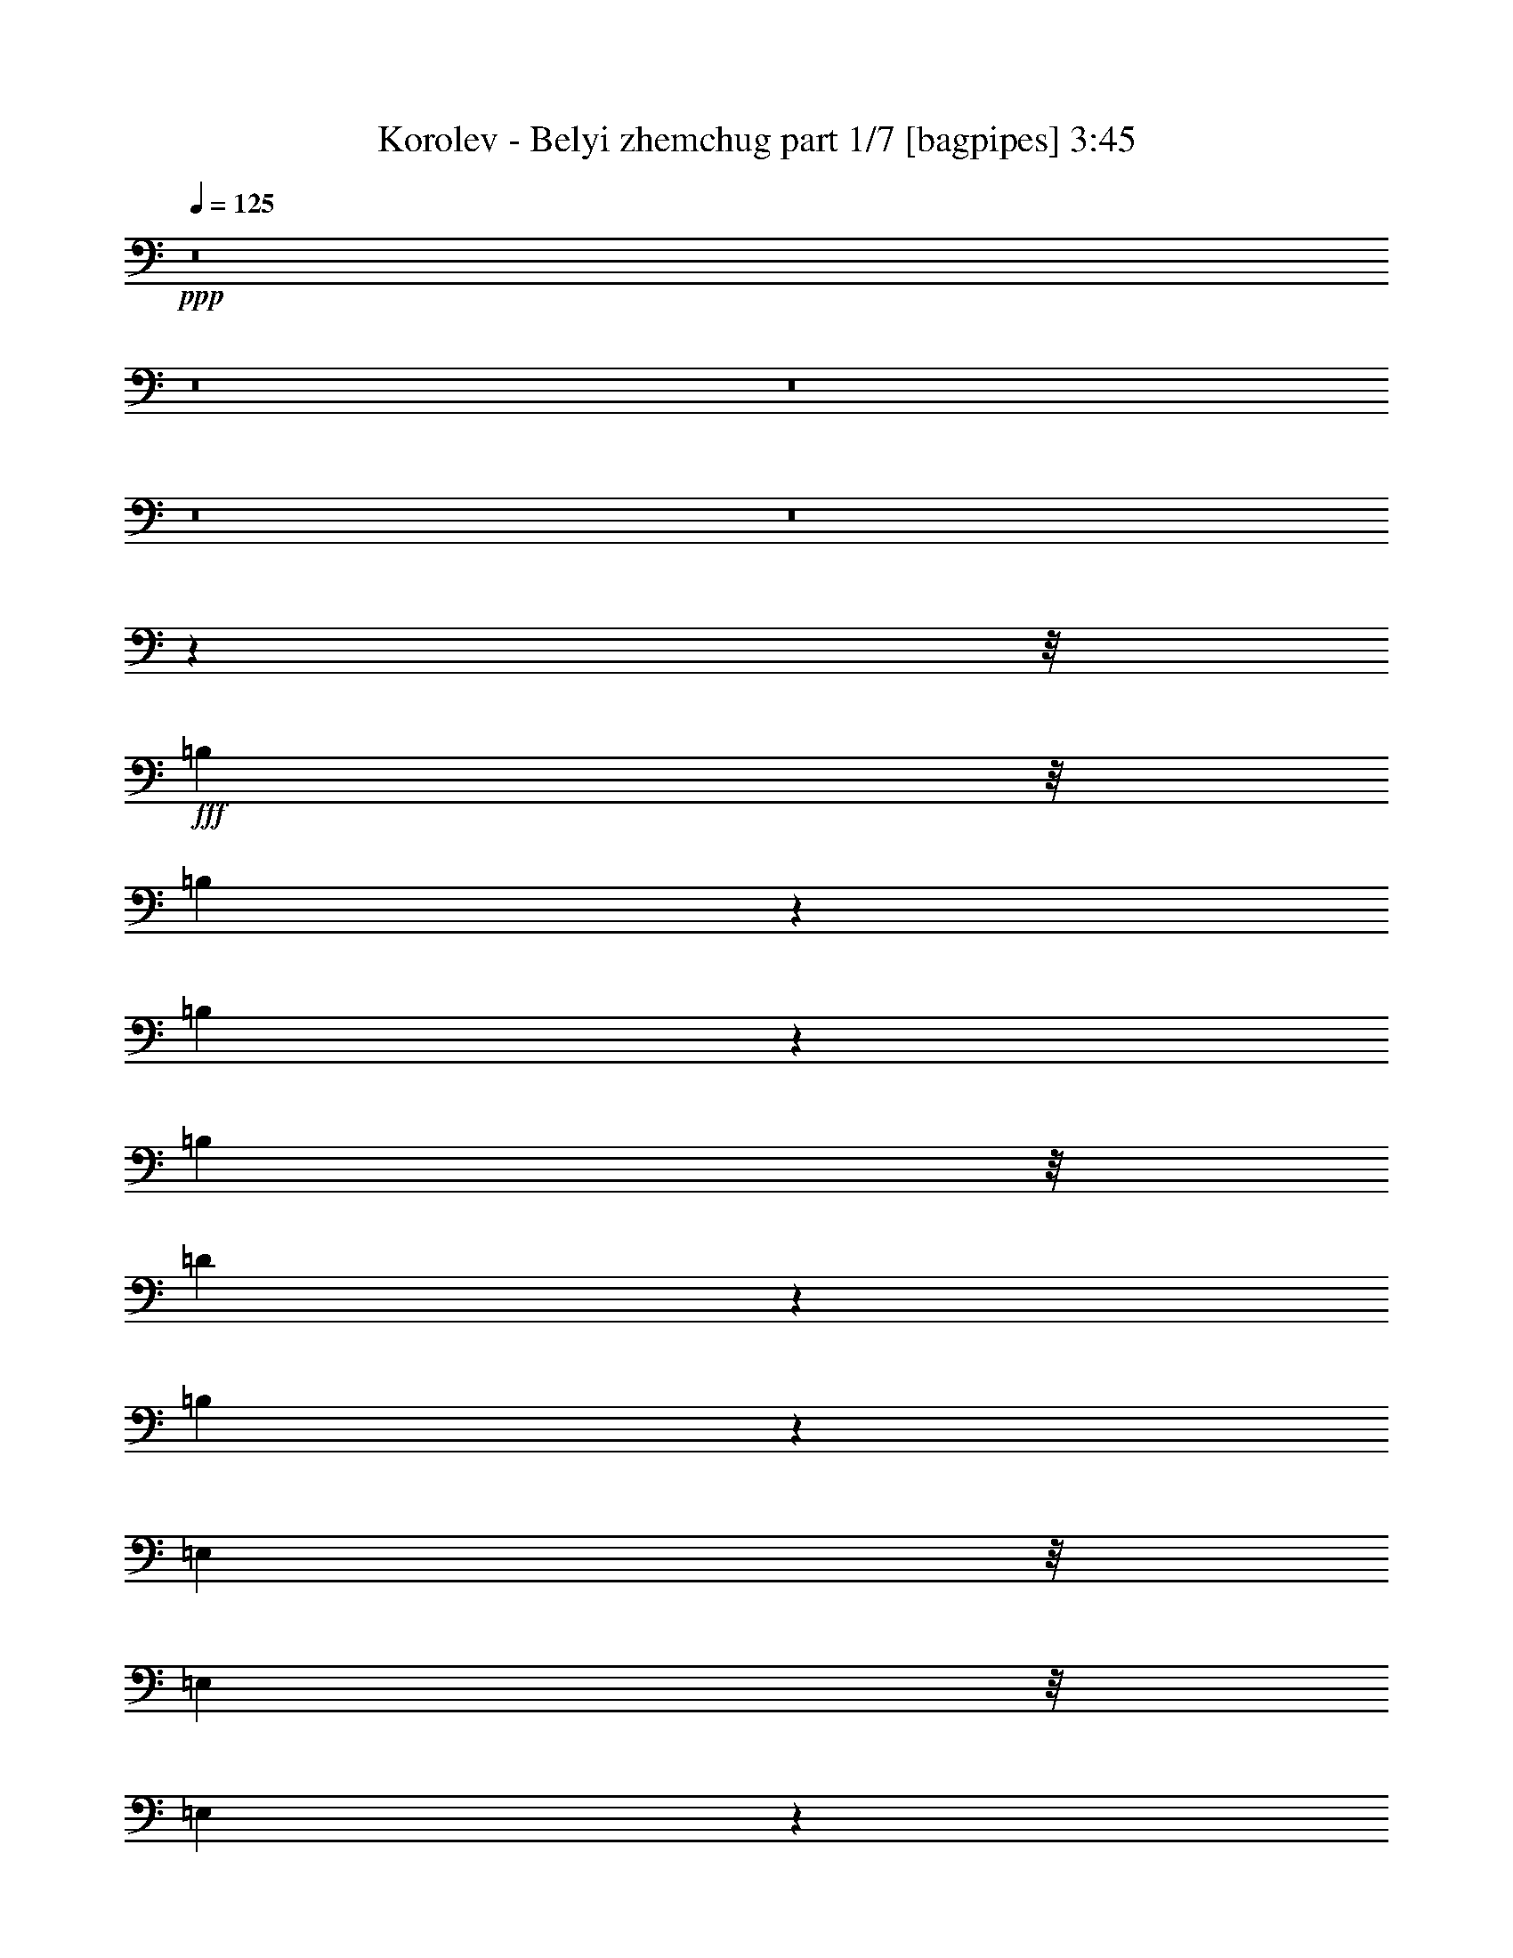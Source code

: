 % Produced with Bruzo's Transcoding Environment
% Transcribed by  Bruzo

X:1
T:  Korolev - Belyi zhemchug part 1/7 [bagpipes] 3:45
Z: Transcribed with BruTE 64
L: 1/4
Q: 125
K: C
+ppp+
z8
z8
z8
z8
z8
z63537/8000
z/8
+fff+
[=B,731/2000]
z/8
[=B,2539/8000]
z173/1000
[=B,327/1000]
z529/4000
[=B,2923/8000]
z/8
[=D5519/8000]
z1039/4000
[=B,1461/4000]
z17781/4000
[=E,731/2000]
z/8
[=E,2923/8000]
z/8
[=E,2591/8000]
z1083/8000
[=E,2917/8000]
z503/4000
[^F,2997/4000]
z1603/8000
[=E,3897/8000]
z34587/8000
[^A,2913/8000]
z1011/8000
[^A,2923/8000]
z/8
[^A,1337/4000]
z/8
[^A,723/2000]
z1031/8000
[^C5969/8000]
z939/4000
[^A,1811/4000]
z8653/2000
[=B,361/1000]
z259/2000
[=B,2923/8000]
z/8
[=B,731/2000]
z/8
[=B,2617/8000]
z33/250
[=D743/1000]
z1903/8000
[=B,2597/8000]
z35887/8000
[=B,2613/8000]
z1061/8000
[=B,2439/8000]
z371/2000
[=B,731/2000]
z/8
[=B,81/250]
z1081/8000
[=D5919/8000]
z241/1000
[=B,643/2000]
z4489/1000
[=E,647/2000=E647/2000]
z543/4000
[=E,1457/4000=E1457/4000]
z1009/8000
[=E,731/2000=E731/2000]
z/8
[=E,2673/8000=E2673/8000]
z/8
[^F,2947/4000^F2947/4000]
z1953/8000
[=E,4047/8000=E4047/8000]
z34437/8000
[^A,1337/4000]
z/8
[^A,2889/8000]
z517/4000
[^A,731/2000]
z/8
[^A,2923/8000]
z/8
[^C5619/8000]
z989/4000
[^A,2011/4000]
z17231/4000
[=B,731/2000]
z/8
[=B,1307/4000]
z1059/8000
[=B,731/2000]
z/8
[=B,2923/8000]
z/8
[=D2797/4000]
z2003/8000
[=B,2997/8000]
z35487/8000
[=D3013/8000]
z573/1000
[=D729/2000]
z63/500
[^C749/1000]
z401/2000
[=B,487/1000]
z61/64
[=D23/64]
z1243/2000
[=D2923/8000]
z/8
[^C1121/1600]
z249/1000
[=B,501/1000]
z939/1000
[=E747/2000]
z4609/8000
[=E2891/8000]
z1033/8000
[=D5967/8000]
z1879/8000
[^C3621/8000]
z79/80
[=E13/40]
z4997/8000
[=E2923/8000]
z/8
[=D279/400]
z2017/8000
[^C3983/8000]
z7537/8000
[=E2963/8000]
z1221/2000
[=E327/1000]
z529/4000
[=D2971/4000]
z119/500
[^C899/2000]
z4001/8000
[=E2999/8000]
z2299/4000
[=E1451/4000]
z989/1600
[=D1111/1600]
z1021/4000
[^C1479/4000]
z4281/4000
[=D1469/4000]
z4909/8000
[=D2591/8000]
z1083/8000
[^C5917/8000]
z1929/8000
[=B,3571/8000]
z159/160
[^C61/160]
z4547/8000
[^C2923/8000]
z/8
[=D553/800]
z2067/8000
[^C2933/8000]
z8587/8000
[=D2913/8000]
z2467/4000
[=D1337/4000]
z/8
[^C1473/2000]
z977/4000
[=B,2023/4000]
z299/320
[=D121/320]
z1143/2000
[=D2923/8000]
z/8
[^C1201/1600]
z199/1000
[=B,977/2000]
z1903/2000
[=E361/1000]
z4959/8000
[=E731/2000]
z/8
[=D5617/8000]
z1979/8000
[^C4021/8000]
z15/16
[=E3/8]
z4597/8000
[=E2903/8000]
z51/400
[=D299/400]
z1617/8000
[^C3883/8000]
z7887/8000
[^C2613/8000]
z623/1000
[^C2923/8000]
z/8
[=B,5593/8000]
z501/2000
[^A,999/2000]
z301/320
[^C119/320]
z2311/4000
[^C1439/4000]
z2223/2000
[^C163/500]
z213/1600
[=D7847/8000]
[=B,1397/2000]
z2009/8000
[=B,2491/8000]
z2553/4000
[=B,1447/4000]
z4953/8000
[=B,2547/8000]
z8
z8
z8
z8
z26037/8000
[=B,731/2000]
z/8
[=B,2539/8000]
z173/1000
[=B,327/1000]
z1057/8000
[=B,731/2000]
z/8
[=D5519/8000]
z1039/4000
[=B,1461/4000]
z17781/4000
[=E,731/2000]
z/8
[=E,2923/8000]
z/8
[=E,2591/8000]
z541/4000
[=E,1459/4000]
z503/4000
[^F,2997/4000]
z1603/8000
[=E,3897/8000]
z34587/8000
[^A,2913/8000]
z101/800
[^A,731/2000]
z/8
[^A,2673/8000]
z/8
[^A,2893/8000]
z1031/8000
[^C5969/8000]
z939/4000
[^A,1811/4000]
z8653/2000
[=B,361/1000]
z207/1600
[=B,731/2000]
z/8
[=B,2923/8000]
z/8
[=B,1309/4000]
z33/250
[=D743/1000]
z1903/8000
[=B,2597/8000]
z35887/8000
[=B,2613/8000]
z53/400
[=B,61/200]
z371/2000
[=B,2923/8000]
z/8
[=B,2593/8000]
z1081/8000
[=D5919/8000]
z241/1000
[=B,643/2000]
z4489/1000
[=E,647/2000=E647/2000]
z217/1600
[=E,583/1600=E583/1600]
z1009/8000
[=E,2923/8000=E2923/8000]
z/8
[=E,321/1000=E321/1000]
z553/4000
[^F,2947/4000^F2947/4000]
z1953/8000
[=E,4047/8000=E4047/8000]
z34437/8000
[^A,2673/8000]
z/8
[^A,289/800]
z517/4000
[^A,2923/8000]
z/8
[^A,731/2000]
z/8
[^C5619/8000]
z989/4000
[^A,2011/4000]
z17231/4000
[=B,2923/8000]
z/8
[=B,523/1600]
z1059/8000
[=B,2923/8000]
z/8
[=B,731/2000]
z/8
[=D2797/4000]
z2003/8000
[=B,2997/8000]
z35487/8000
[=D3013/8000]
z573/1000
[=D729/2000]
z1007/8000
[^C5993/8000]
z401/2000
[=B,487/1000]
z953/1000
[=D719/2000]
z4971/8000
[=D731/2000]
z/8
[^C1121/1600]
z249/1000
[=B,501/1000]
z939/1000
[=E747/2000]
z4609/8000
[=E2891/8000]
z129/1000
[=D373/500]
z1879/8000
[^C3621/8000]
z7899/8000
[=E2601/8000]
z1249/2000
[=E731/2000]
z/8
[=D279/400]
z2017/8000
[^C3983/8000]
z7537/8000
[=E2963/8000]
z1221/2000
[=E327/1000]
z1057/8000
[=D5943/8000]
z119/500
[^C899/2000]
z4001/8000
[=E2999/8000]
z2299/4000
[=E1451/4000]
z989/1600
[=D1111/1600]
z1021/4000
[^C1479/4000]
z4281/4000
[=D1469/4000]
z4909/8000
[=D2591/8000]
z541/4000
[^C2959/4000]
z1929/8000
[=B,3571/8000]
z7949/8000
[^C3051/8000]
z2273/4000
[^C731/2000]
z/8
[=D553/800]
z2067/8000
[^C2933/8000]
z8587/8000
[=D2913/8000]
z2467/4000
[=D2673/8000]
z/8
[^C5893/8000]
z977/4000
[=B,2023/4000]
z3737/4000
[=D1513/4000]
z4571/8000
[=D731/2000]
z/8
[^C1201/1600]
z199/1000
[=B,977/2000]
z1903/2000
[=E361/1000]
z4959/8000
[=E2923/8000]
z/8
[=D2809/4000]
z1979/8000
[^C4021/8000]
z7499/8000
[=E3001/8000]
z1149/2000
[=E363/1000]
z51/400
[=D299/400]
z1617/8000
[^C3883/8000]
z7887/8000
[^C2613/8000]
z623/1000
[^C2923/8000]
z/8
[=B,5593/8000]
z501/2000
[^A,999/2000]
z1881/2000
[^C93/250]
z4621/8000
[^C2879/8000]
z2223/2000
[^C163/500]
z213/1600
[=D1187/1600]
z239/1000
[=B,1397/2000]
z2009/8000
[=B,2491/8000]
z2553/4000
[=B,1447/4000]
z619/1000
[=B,637/2000]
z8
z8
z8
z8
z8
z8
z8
z4653/2000
[=D361/1000]
z4959/8000
[=D2923/8000]
z/8
[^C2809/4000]
z1979/8000
[=B,4021/8000]
z7499/8000
[=D3001/8000]
z1149/2000
[=D363/1000]
z51/400
[^C299/400]
z101/500
[=B,971/2000]
z7887/8000
[=E2613/8000]
z623/1000
[=E2923/8000]
z/8
[=D5593/8000]
z501/2000
[^C999/2000]
z1881/2000
[=E93/250]
z4621/8000
[=E2879/8000]
z209/1600
[=D1191/1600]
z1891/8000
[^C3609/8000]
z989/1000
[=E647/2000]
z5009/8000
[=E2923/8000]
z/8
[=D87/125]
z2029/8000
[^C3971/8000]
z969/2000
[=E41/125]
z4973/8000
[=E3027/8000]
z457/800
[=D593/800]
z479/2000
[^C323/1000]
z8937/8000
[=D3063/8000]
z2267/4000
[=D2923/8000]
z/8
[^C5543/8000]
z1027/4000
[=B,1973/4000]
z3787/4000
[^C1463/4000]
z4921/8000
[^C2579/8000]
z547/4000
[=D2953/4000]
z1941/8000
[^C3059/8000]
z4231/4000
[=D1519/4000]
z4559/8000
[=D2923/8000]
z/8
[^C2759/4000]
z2079/8000
[=B,3921/8000]
z7599/8000
[=D2901/8000]
z2473/4000
[=D2673/8000]
z/8
[^C5881/8000]
z983/4000
[=B,2017/4000]
z7487/8000
[=E3013/8000]
z573/1000
[=E729/2000]
z1007/8000
[=D5993/8000]
z401/2000
[^C487/1000]
z953/1000
[=E719/2000]
z4971/8000
[=E2923/8000]
z/8
[=D2803/4000]
z1991/8000
[^C4009/8000]
z939/1000
[^C747/2000]
z4609/8000
[^C2891/8000]
z129/1000
[=B,373/500]
z1879/8000
[^A,3621/8000]
z7899/8000
[^C2601/8000]
z1249/2000
[^C751/2000]
z4939/8000
[^C2673/8000]
z/8
[=D2597/2000]
z1037/8000
[=B,5963/8000]
z471/2000
[=B,327/1000]
z249/400
[=B,63/200]
z5077/8000
[=B,2423/8000]
z8
z8
z8
z8
z8
z5/8

X:2
T:  Korolev - Belyi zhemchug part 2/7 [flute] 3:45
Z: Transcribed with BruTE 64
L: 1/4
Q: 125
K: C
+ppp+
z8
z5507/800
+fff+
[^F981/2000]
[=B3923/8000]
[^F1837/4000]
[=B3923/8000]
[^F3923/8000]
[=B3563/8000]
z2017/4000
[=B981/2000]
[=A3923/8000]
[=B1837/4000]
[^f3923/8000]
[^f981/2000]
[=e1799/4000]
z2319/1600
[=E981/2000]
[=A3923/8000]
[=G1337/4000]
z/8
[=A1961/8000]
[=G981/4000]
[=A981/4000]
[=G1961/8000]
[=A731/2000]
z/8
[=A1307/4000]
z1059/8000
[=A731/2000]
z/8
[^F2923/8000]
z/8
[=A1297/4000]
z27/200
[=G37/50]
z1927/8000
[^F2573/8000]
z631/400
[^F981/2000]
[=B3923/8000]
[=A981/2000]
[=B3673/8000]
[=A3923/8000]
[=B4013/8000]
z56/125
[=B981/2000]
[=A3923/8000]
[=B1837/4000]
[^f1179/1600]
z1951/8000
[=e3549/8000]
z2379/1600
[=E1837/4000]
[=A3923/8000]
[=G981/2000]
[=A1961/8000]
[=G107/500]
[=A981/4000]
[=G1961/8000]
[^F1497/2000]
z1609/8000
[^F1891/8000]
z2033/8000
[=E1967/8000]
z489/2000
[^F981/2000]
[^c281/400]
z247/1000
[^f503/1000]
z2457/320
[^f83/320]
z799/4000
[^f951/4000]
z1011/4000
[=e989/4000]
z389/1600
[^f711/1600]
z2021/4000
[=B1229/4000]
z8
z1499/320
[^f101/320]
z699/4000
[^f1301/4000]
z67/500
[=e607/2000]
z299/1600
[^f801/1600]
z449/1000
[^c301/1000]
z8
z1501/320
[^f99/320]
z181/1000
[^f319/1000]
z561/4000
[=e1439/4000]
z209/1600
[^f991/1600]
z723/2000
[=B163/500]
z8
z1483/320
[^f97/320]
z749/4000
[^f1251/4000]
z711/4000
[=e1289/4000]
z219/1600
[^f1181/1600]
z971/4000
[^c1279/4000]
z43523/8000
[^f2477/8000]
z16/25
[^f9/25]
z4967/8000
[^f2533/8000]
z139/800
[^f261/800]
z133/1000
[^f609/2000]
z8
z8
z8
z8
z8
z8
z8
z2657/800
[^F3923/8000]
[=B981/2000]
[^F3673/8000]
[=B981/2000]
[^F3923/8000]
[=B3563/8000]
z2017/4000
[=B3923/8000]
[=A981/2000]
[=B3673/8000]
[^f981/2000]
[^f3923/8000]
[=e3599/8000]
z2319/1600
[=E3923/8000]
[=A981/2000]
[=G2673/8000]
z/8
[=A981/4000]
[=G981/4000]
[=A1961/8000]
[=G981/4000]
[=A731/2000]
z/8
[=A1307/4000]
z1059/8000
[=A2923/8000]
z/8
[^F731/2000]
z/8
[=A1297/4000]
z1079/8000
[=G5921/8000]
z963/4000
[^F1287/4000]
z631/400
[^F3923/8000]
[=B981/2000]
[=A3923/8000]
[=B1837/4000]
[=A3923/8000]
[=B4013/8000]
z56/125
[=B3923/8000]
[=A981/2000]
[=B3673/8000]
[^f737/1000]
z1951/8000
[=e3549/8000]
z2379/1600
[=E3673/8000]
[=A981/2000]
[=G3923/8000]
[=A981/4000]
[=G107/500]
[=A1961/8000]
[=G981/4000]
[^F1497/2000]
z1609/8000
[^F1891/8000]
z127/500
[=E123/500]
z489/2000
[^F3923/8000]
[^c5621/8000]
z247/1000
[^f503/1000]
z2457/320
[^f83/320]
z799/4000
[^f951/4000]
z2021/8000
[=e1979/8000]
z389/1600
[^f711/1600]
z2021/4000
[=B1229/4000]
z8
z1499/320
[^f101/320]
z699/4000
[^f1301/4000]
z1071/8000
[=e2429/8000]
z299/1600
[^f801/1600]
z449/1000
[^c301/1000]
z8
z1501/320
[^f99/320]
z181/1000
[^f319/1000]
z1121/8000
[=e2879/8000]
z209/1600
[^f991/1600]
z723/2000
[=B163/500]
z8
z18537/4000
[^f1213/4000]
z749/4000
[^f1251/4000]
z1421/8000
[=e2579/8000]
z219/1600
[^f1181/1600]
z971/4000
[^c1279/4000]
z43523/8000
[^f2477/8000]
z16/25
[^f9/25]
z4967/8000
[^f2533/8000]
z139/800
[^f261/800]
z133/1000
[^f609/2000]
z8
z8
z8
z8
z8
z8
z8
z8
z8
z8
z8
z8
z8
z8
z8
z8
z8
z8
z8
z8
z8
z6743/1000
[^F1837/4000]
[=B3923/8000]
[^F981/2000]
[=B3923/8000]
[^F1837/4000]
[=B1969/4000]
z977/2000
[=B1837/4000]
[=A3923/8000]
[=B981/2000]
[^f3673/8000]
[^f981/2000]
[=e1987/4000]
z11469/8000
[=E981/2000]
[=A3673/8000]
[=G731/2000]
z/8
[=A1961/8000]
[=G981/4000]
[=A107/500]
[=G981/4000]
[=A2913/8000]
z101/800
[=A2923/8000]
z/8
[=A1337/4000]
z/8
[^F2893/8000]
z103/800
[=A731/2000]
z/8
[=G2773/4000]
z2051/8000
[^F3949/8000]
z5747/4000
[^F981/2000]
[=B3673/8000]
[=A981/2000]
[=B3923/8000]
[=A1837/4000]
[=B243/500]
z1979/4000
[=B981/2000]
[=A3673/8000]
[=B981/2000]
[^f5521/8000]
z519/2000
[=e981/2000]
z11519/8000
[=E981/2000]
[=A3673/8000]
[=G981/2000]
[=A1961/8000]
[=G981/4000]
[=A981/4000]
[=G981/4000]
[^F5613/8000]
z1983/8000
[^F2017/8000]
z1907/8000
[=E1593/8000]
z13/50
[^F981/2000]
[^c1499/2000]
z1601/8000
[^f3899/8000]
z8
z19/16

X:3
T:  Korolev - Belyi zhemchug part 3/7 [lute] 3:45
Z: Transcribed with BruTE 64
L: 1/4
Q: 125
K: C
+ppp+
z19061/8000
+mp+
[=B1439/8000=d1439/8000^f1439/8000]
z801/1000
[=B699/1000=d699/1000^f699/1000]
z401/1600
[=B299/1600=d299/1600^f299/1600]
z3051/4000
[=B1949/4000=d1949/4000^f1949/4000]
z987/2000
[=B97/500=d97/500^f97/500]
z1209/1600
[=B1191/1600=d1191/1600^f1191/1600]
z473/2000
[=B277/2000=d277/2000^f277/2000]
z6489/8000
[=B4011/8000=d4011/8000^f4011/8000]
z1793/4000
[=B707/4000=d707/4000^f707/4000]
z6433/8000
[=B5567/8000=d5567/8000^f5567/8000]
z203/800
[=B147/800=d147/800^f147/800]
z6377/8000
[=B3623/8000=d3623/8000^f3623/8000]
z34611/8000
[=G1389/8000=B1389/8000=e1389/8000]
z3229/4000
[=G2771/4000=B2771/4000=e2771/4000]
z411/1600
[=G289/1600=B289/1600=e289/1600]
z3201/4000
[=G1799/4000=B1799/4000=e1799/4000]
z1999/4000
[=A751/4000^c751/4000=e751/4000]
z1219/1600
[=A1181/1600^c1181/1600=e1181/1600]
z971/4000
[=A779/4000^c779/4000=e779/4000]
z6039/8000
[=A3961/8000^c3961/8000=e3961/8000]
z1943/4000
[=A557/4000=d557/4000^f557/4000]
z6483/8000
[=A5517/8000=d5517/8000^f5517/8000]
z13/50
[=A71/400=d71/400^f71/400]
z6427/8000
[=A3573/8000=d3573/8000^f3573/8000]
z4023/8000
[=B1477/8000=d1477/8000^f1477/8000]
z153/200
[=B147/200=d147/200^f147/200]
z1967/8000
[=B1533/8000=d1533/8000^f1533/8000]
z379/500
[=B123/250=d123/250^f123/250]
z3911/8000
[=G1589/8000=B1589/8000=e1589/8000]
z751/1000
[=G749/1000=B749/1000=e749/1000]
z321/1600
[=G279/1600=B279/1600=e279/1600]
z6451/8000
[=G3549/8000=B3549/8000=e3549/8000]
z253/500
[=A363/2000^c363/2000=e363/2000]
z1279/1600
[=A1121/1600^c1121/1600=e1121/1600]
z249/1000
[=A377/2000^c377/2000=e377/2000]
z6089/8000
[=A3911/8000^c3911/8000=e3911/8000]
z123/250
[^A391/2000^c391/2000^f391/2000]
z6033/8000
[^A5967/8000^c5967/8000^f5967/8000]
z47/200
[^A7/50^c7/50^f7/50]
z1619/2000
[^A503/1000^c503/1000^f503/1000]
z34461/8000
[=B1539/8000=d1539/8000^f1539/8000]
z3029/4000
[=B2971/4000=d2971/4000^f2971/4000]
z381/1600
[=B319/1600=d319/1600^f319/1600]
z6001/8000
[=B3999/8000=d3999/8000^f3999/8000]
z1799/4000
[=B701/4000=d701/4000^f701/4000]
z1289/1600
[=B1111/1600=d1111/1600^f1111/1600]
z1021/4000
[=B729/4000=d729/4000^f729/4000]
z6389/8000
[=B3611/8000=d3611/8000^f3611/8000]
z1993/4000
[=G757/4000=B757/4000=e757/4000]
z6083/8000
[=G5917/8000=B5917/8000=e5917/8000]
z193/800
[=G157/800=B157/800=e157/800]
z3013/4000
[=G1987/4000=B1987/4000=e1987/4000]
z3623/8000
[=G1377/8000=B1377/8000=e1377/8000]
z647/800
[=G553/800=B553/800=e553/800]
z2067/8000
[=G1433/8000=B1433/8000=e1433/8000]
z3207/4000
[=G1793/4000=B1793/4000=e1793/4000]
z4011/8000
[^A1489/8000^c1489/8000^f1489/8000]
z1527/2000
[^A1473/2000^c1473/2000^f1473/2000]
z391/1600
[^A309/1600^c309/1600^f309/1600]
z6051/8000
[^A3949/8000^c3949/8000^f3949/8000]
z1949/4000
[^A551/4000^c551/4000^f551/4000]
z1299/1600
[^A1201/1600^c1201/1600^f1201/1600]
z199/1000
[^A22/125^c22/125^f22/125]
z6439/8000
[^A3561/8000^c3561/8000^f3561/8000]
z1009/2000
[=B183/1000=d183/1000^f183/1000]
z6383/8000
[=B5617/8000=d5617/8000^f5617/8000]
z99/400
[=B19/100=d19/100^f19/100]
z1519/2000
[=B981/2000=d981/2000^f981/2000]
z3923/8000
[=B1577/8000=d1577/8000^f1577/8000]
z301/400
[=B299/400=d299/400^f299/400]
z1617/8000
[=B1383/8000=d1383/8000^f1383/8000]
z101/125
[=B1009/2000=d1009/2000^f1009/2000]
z3561/8000
[=B1439/8000=d1439/8000^f1439/8000]
z801/1000
[=B699/1000=d699/1000^f699/1000]
z401/1600
[=B299/1600=d299/1600^f299/1600]
z6101/8000
[=B3899/8000=d3899/8000^f3899/8000]
z987/2000
[=B97/500=d97/500^f97/500]
z1209/1600
[=B1191/1600=d1191/1600^f1191/1600]
z473/2000
[=B277/2000=d277/2000^f277/2000]
z6489/8000
[=B4011/8000=d4011/8000^f4011/8000]
z1793/4000
[=G707/4000=B707/4000=e707/4000]
z6433/8000
[=G5567/8000=B5567/8000=e5567/8000]
z203/800
[=G147/800=B147/800=e147/800]
z797/1000
[=G453/1000=B453/1000=e453/1000]
z3973/8000
[=G1527/8000=B1527/8000=e1527/8000]
z607/800
[=G593/800=B593/800=e593/800]
z1917/8000
[=G1583/8000=B1583/8000=e1583/8000]
z3007/4000
[=G1993/4000=B1993/4000=e1993/4000]
z3611/8000
[^A1389/8000^c1389/8000^f1389/8000]
z3229/4000
[^A2771/4000^c2771/4000^f2771/4000]
z1027/4000
[^A723/4000^c723/4000^f723/4000]
z6401/8000
[^A3599/8000^c3599/8000^f3599/8000]
z1999/4000
[^A751/4000^c751/4000^f751/4000]
z1219/1600
[^A1181/1600^c1181/1600^f1181/1600]
z971/4000
[^A779/4000^c779/4000^f779/4000]
z6039/8000
[^A3961/8000^c3961/8000^f3961/8000]
z1943/4000
[=B557/4000=d557/4000^f557/4000]
z6483/8000
[=B5517/8000=d5517/8000^f5517/8000]
z2079/8000
[=B1421/8000=d1421/8000^f1421/8000]
z3213/4000
[=B1787/4000=d1787/4000^f1787/4000]
z4023/8000
[^f2477/8000]
z16/25
[^f9/25]
z4967/8000
[^f2533/8000]
z139/800
[^f261/800]
z133/1000
[^f609/2000]
z5411/8000
[=B1589/8000=d1589/8000^f1589/8000]
z751/1000
[=B749/1000=d749/1000^f749/1000]
z401/2000
[=B349/2000=d349/2000^f349/2000]
z6451/8000
[=B3549/8000=d3549/8000^f3549/8000]
z253/500
[=B363/2000=d363/2000^f363/2000]
z1279/1600
[=B1121/1600=d1121/1600^f1121/1600]
z249/1000
[=B377/2000=d377/2000^f377/2000]
z6089/8000
[=B3911/8000=d3911/8000^f3911/8000]
z123/250
[=G391/2000=B391/2000=e391/2000]
z6033/8000
[=G5967/8000=B5967/8000=e5967/8000]
z1879/8000
[=G1121/8000=B1121/8000=e1121/8000]
z1619/2000
[=G503/1000=B503/1000=e503/1000]
z3573/8000
[=G1427/8000=B1427/8000=e1427/8000]
z321/400
[=G279/400=B279/400=e279/400]
z2017/8000
[=G1483/8000=B1483/8000=e1483/8000]
z3057/4000
[=G1943/4000=B1943/4000=e1943/4000]
z3961/8000
[^A1539/8000^c1539/8000^f1539/8000]
z3029/4000
[^A2971/4000^c2971/4000^f2971/4000]
z119/500
[^A399/2000^c399/2000^f399/2000]
z6001/8000
[^A3999/8000^c3999/8000^f3999/8000]
z1799/4000
[^A701/4000^c701/4000^f701/4000]
z1289/1600
[^A1111/1600^c1111/1600^f1111/1600]
z1021/4000
[^A729/4000^c729/4000^f729/4000]
z6389/8000
[^A3611/8000^c3611/8000^f3611/8000]
z1993/4000
[=B757/4000=d757/4000^f757/4000]
z6083/8000
[=B5917/8000=d5917/8000^f5917/8000]
z1929/8000
[=B1571/8000=d1571/8000^f1571/8000]
z3013/4000
[=B1987/4000=d1987/4000^f1987/4000]
z3623/8000
[^A1377/8000^c1377/8000^f1377/8000]
z647/800
[^A553/800^c553/800^f553/800]
z2067/8000
[^A1433/8000^c1433/8000^f1433/8000]
z3207/4000
[^A1793/4000^c1793/4000^f1793/4000]
z4011/8000
[=B1489/8000=d1489/8000^f1489/8000]
z1527/2000
[=B1473/2000=d1473/2000^f1473/2000]
z977/4000
[=B773/4000=d773/4000^f773/4000]
z6051/8000
[=B3949/8000=d3949/8000^f3949/8000]
z1949/4000
[=B551/4000=d551/4000^f551/4000]
z1299/1600
[=B1201/1600=d1201/1600^f1201/1600]
z199/1000
[=B22/125=d22/125^f22/125]
z6439/8000
[=B3561/8000=d3561/8000^f3561/8000]
z1009/2000
[=G183/1000=B183/1000=e183/1000]
z6383/8000
[=G5617/8000=B5617/8000=e5617/8000]
z1979/8000
[=G1521/8000=B1521/8000=e1521/8000]
z1519/2000
[=G981/2000=B981/2000=e981/2000]
z3923/8000
[=G1577/8000=B1577/8000=e1577/8000]
z301/400
[=G299/400=B299/400=e299/400]
z1617/8000
[=G1383/8000=B1383/8000=e1383/8000]
z101/125
[=G1009/2000=B1009/2000=e1009/2000]
z3561/8000
[^A1439/8000^c1439/8000^f1439/8000]
z6407/8000
[^A5593/8000^c5593/8000^f5593/8000]
z501/2000
[^A187/1000^c187/1000^f187/1000]
z6101/8000
[^A3899/8000^c3899/8000^f3899/8000]
z987/2000
[^A97/500^c97/500^f97/500]
z1209/1600
[^A1191/1600^c1191/1600^f1191/1600]
z473/2000
[^A277/2000^c277/2000^f277/2000]
z6489/8000
[^A4011/8000^c4011/8000^f4011/8000]
z1793/4000
[=B707/4000=d707/4000^f707/4000]
z201/250
[=B87/125=d87/125^f87/125]
z2029/8000
[=B1471/8000=d1471/8000^f1471/8000]
z797/1000
[=B453/1000=d453/1000^f453/1000]
z34611/8000
[=G1389/8000=B1389/8000=e1389/8000]
z6457/8000
[=G5543/8000=B5543/8000=e5543/8000]
z1027/4000
[=G723/4000=B723/4000=e723/4000]
z6401/8000
[=G3599/8000=B3599/8000=e3599/8000]
z1999/4000
[=A751/4000^c751/4000=e751/4000]
z1219/1600
[=A1181/1600^c1181/1600=e1181/1600]
z971/4000
[=A779/4000^c779/4000=e779/4000]
z6039/8000
[=A3961/8000^c3961/8000=e3961/8000]
z1943/4000
[=A557/4000=d557/4000^f557/4000]
z3241/4000
[=A2759/4000=d2759/4000^f2759/4000]
z2079/8000
[=A1421/8000=d1421/8000^f1421/8000]
z3213/4000
[=A1787/4000=d1787/4000^f1787/4000]
z4023/8000
[=B1477/8000=d1477/8000^f1477/8000]
z153/200
[=B147/200=d147/200^f147/200]
z1967/8000
[=B1533/8000=d1533/8000^f1533/8000]
z379/500
[=B123/250=d123/250^f123/250]
z3911/8000
[=G1589/8000=B1589/8000=e1589/8000]
z6007/8000
[=G5993/8000=B5993/8000=e5993/8000]
z401/2000
[=G349/2000=B349/2000=e349/2000]
z6451/8000
[=G3549/8000=B3549/8000=e3549/8000]
z253/500
[=A363/2000^c363/2000=e363/2000]
z1279/1600
[=A1121/1600^c1121/1600=e1121/1600]
z249/1000
[=A377/2000^c377/2000=e377/2000]
z6089/8000
[=A3911/8000^c3911/8000=e3911/8000]
z123/250
[^A391/2000^c391/2000^f391/2000]
z377/500
[^A373/500^c373/500^f373/500]
z1879/8000
[^A1121/8000^c1121/8000^f1121/8000]
z1619/2000
[^A503/1000^c503/1000^f503/1000]
z34461/8000
[=B1539/8000=d1539/8000^f1539/8000]
z6057/8000
[=B5943/8000=d5943/8000^f5943/8000]
z119/500
[=B399/2000=d399/2000^f399/2000]
z6001/8000
[=B3999/8000=d3999/8000^f3999/8000]
z1799/4000
[=B701/4000=d701/4000^f701/4000]
z1289/1600
[=B1111/1600=d1111/1600^f1111/1600]
z1021/4000
[=B729/4000=d729/4000^f729/4000]
z6389/8000
[=B3611/8000=d3611/8000^f3611/8000]
z1993/4000
[=G757/4000=B757/4000=e757/4000]
z3041/4000
[=G2959/4000=B2959/4000=e2959/4000]
z1929/8000
[=G1571/8000=B1571/8000=e1571/8000]
z3013/4000
[=G1987/4000=B1987/4000=e1987/4000]
z3623/8000
[=G1377/8000=B1377/8000=e1377/8000]
z647/800
[=G553/800=B553/800=e553/800]
z2067/8000
[=G1433/8000=B1433/8000=e1433/8000]
z3207/4000
[=G1793/4000=B1793/4000=e1793/4000]
z401/800
[^A149/800^c149/800^f149/800]
z6107/8000
[^A5893/8000^c5893/8000^f5893/8000]
z977/4000
[^A773/4000^c773/4000^f773/4000]
z6051/8000
[^A3949/8000^c3949/8000^f3949/8000]
z1949/4000
[^A551/4000^c551/4000^f551/4000]
z1299/1600
[^A1201/1600^c1201/1600^f1201/1600]
z199/1000
[^A22/125^c22/125^f22/125]
z6439/8000
[^A3561/8000^c3561/8000^f3561/8000]
z807/1600
[=B293/1600=d293/1600^f293/1600]
z3191/4000
[=B2809/4000=d2809/4000^f2809/4000]
z1979/8000
[=B1521/8000=d1521/8000^f1521/8000]
z1519/2000
[=B981/2000=d981/2000^f981/2000]
z3923/8000
[=B1577/8000=d1577/8000^f1577/8000]
z301/400
[=B299/400=d299/400^f299/400]
z1617/8000
[=B1383/8000=d1383/8000^f1383/8000]
z101/125
[=B1009/2000=d1009/2000^f1009/2000]
z89/200
[=B9/50=d9/50^f9/50]
z6407/8000
[=B5593/8000=d5593/8000^f5593/8000]
z501/2000
[=B187/1000=d187/1000^f187/1000]
z6101/8000
[=B3899/8000=d3899/8000^f3899/8000]
z987/2000
[=B97/500=d97/500^f97/500]
z1209/1600
[=B1191/1600=d1191/1600^f1191/1600]
z473/2000
[=B277/2000=d277/2000^f277/2000]
z6489/8000
[=B4011/8000=d4011/8000^f4011/8000]
z717/1600
[=G283/1600=B283/1600=e283/1600]
z201/250
[=G87/125=B87/125=e87/125]
z2029/8000
[=G1471/8000=B1471/8000=e1471/8000]
z797/1000
[=G453/1000=B453/1000=e453/1000]
z3973/8000
[=G1527/8000=B1527/8000=e1527/8000]
z607/800
[=G593/800=B593/800=e593/800]
z1917/8000
[=G1583/8000=B1583/8000=e1583/8000]
z3007/4000
[=G1993/4000=B1993/4000=e1993/4000]
z361/800
[^A139/800^c139/800^f139/800]
z6457/8000
[^A5543/8000^c5543/8000^f5543/8000]
z1027/4000
[^A723/4000^c723/4000^f723/4000]
z6401/8000
[^A3599/8000^c3599/8000^f3599/8000]
z1999/4000
[^A751/4000^c751/4000^f751/4000]
z1219/1600
[^A1181/1600^c1181/1600^f1181/1600]
z971/4000
[^A779/4000^c779/4000^f779/4000]
z6039/8000
[^A3961/8000^c3961/8000^f3961/8000]
z777/1600
[=B223/1600=d223/1600^f223/1600]
z3241/4000
[=B2759/4000=d2759/4000^f2759/4000]
z2079/8000
[=B1421/8000=d1421/8000^f1421/8000]
z3213/4000
[=B1787/4000=d1787/4000^f1787/4000]
z3491/800
[=B159/800=d159/800^f159/800]
z6007/8000
[=B5993/8000=d5993/8000^f5993/8000]
z401/2000
[=B349/2000=d349/2000^f349/2000]
z6451/8000
[=B3549/8000=d3549/8000^f3549/8000]
z253/500
[=B363/2000=d363/2000^f363/2000]
z1279/1600
[=B1121/1600=d1121/1600^f1121/1600]
z249/1000
[=B377/2000=d377/2000^f377/2000]
z6089/8000
[=B3911/8000=d3911/8000^f3911/8000]
z787/1600
[=G313/1600=B313/1600=e313/1600]
z377/500
[=G373/500=B373/500=e373/500]
z1879/8000
[=G1121/8000=B1121/8000=e1121/8000]
z1619/2000
[=G503/1000=B503/1000=e503/1000]
z3573/8000
[=G1427/8000=B1427/8000=e1427/8000]
z321/400
[=G279/400=B279/400=e279/400]
z2017/8000
[=G1483/8000=B1483/8000=e1483/8000]
z3057/4000
[=G1943/4000=B1943/4000=e1943/4000]
z99/200
[^A77/400^c77/400^f77/400]
z6057/8000
[^A5943/8000^c5943/8000^f5943/8000]
z119/500
[^A399/2000^c399/2000^f399/2000]
z6001/8000
[^A3999/8000^c3999/8000^f3999/8000]
z1799/4000
[^A701/4000^c701/4000^f701/4000]
z1289/1600
[^A1111/1600^c1111/1600^f1111/1600]
z1021/4000
[^A729/4000^c729/4000^f729/4000]
z1597/2000
[^A903/2000^c903/2000^f903/2000]
z797/1600
[=B303/1600=d303/1600^f303/1600]
z3041/4000
[=B2959/4000=d2959/4000^f2959/4000]
z1929/8000
[=B1571/8000=d1571/8000^f1571/8000]
z3013/4000
[=B1987/4000=d1987/4000^f1987/4000]
z3623/8000
[^A7847/8000^c7847/8000^f7847/8000]
[^A7597/8000^c7597/8000^f7597/8000]
[^A3923/4000^c3923/4000^f3923/4000]
[^A3587/8000^c3587/8000^f3587/8000]
z401/800
[=B149/800=d149/800^f149/800]
z6107/8000
[=B5893/8000=d5893/8000^f5893/8000]
z977/4000
[=B773/4000=d773/4000^f773/4000]
z6051/8000
[=B3949/8000=d3949/8000^f3949/8000]
z1949/4000
[=B551/4000=d551/4000^f551/4000]
z1299/1600
[=B1201/1600=d1201/1600^f1201/1600]
z199/1000
[=B22/125=d22/125^f22/125]
z3219/4000
[=B1781/4000=d1781/4000^f1781/4000]
z807/1600
[=G293/1600=B293/1600=e293/1600]
z3191/4000
[=G2809/4000=B2809/4000=e2809/4000]
z1979/8000
[=G1521/8000=B1521/8000=e1521/8000]
z1519/2000
[=G981/2000=B981/2000=e981/2000]
z3923/8000
[=G1577/8000=B1577/8000=e1577/8000]
z301/400
[=G299/400=B299/400=e299/400]
z1617/8000
[=G1383/8000=B1383/8000=e1383/8000]
z6463/8000
[=G4037/8000=B4037/8000=e4037/8000]
z89/200
[^A9/50^c9/50^f9/50]
z6407/8000
[^A5593/8000^c5593/8000^f5593/8000]
z501/2000
[^A187/1000^c187/1000^f187/1000]
z6101/8000
[^A3899/8000^c3899/8000^f3899/8000]
z987/2000
[^A97/500^c97/500^f97/500]
z1209/1600
[^A1191/1600^c1191/1600^f1191/1600]
z473/2000
[^A277/2000^c277/2000^f277/2000]
z811/1000
[^A1003/2000^c1003/2000^f1003/2000]
z717/1600
[=B283/1600=d283/1600^f283/1600]
z201/250
[=B87/125=d87/125^f87/125]
z2029/8000
[=B1471/8000=d1471/8000^f1471/8000]
z797/1000
[=B453/1000=d453/1000^f453/1000]
z3973/8000
[=B1527/8000=d1527/8000^f1527/8000]
z607/800
[=B593/800=d593/800^f593/800]
z1917/8000
[=B1583/8000=d1583/8000^f1583/8000]
z6013/8000
[=B3987/8000=d3987/8000^f3987/8000]
z361/800
[=G139/800=B139/800=e139/800]
z6457/8000
[=G5543/8000=B5543/8000=e5543/8000]
z1027/4000
[=G723/4000=B723/4000=e723/4000]
z6401/8000
[=G3599/8000=B3599/8000=e3599/8000]
z1999/4000
[=G751/4000=B751/4000=e751/4000]
z1219/1600
[=G1181/1600=B1181/1600=e1181/1600]
z971/4000
[=G779/4000=B779/4000=e779/4000]
z3019/4000
[=G1981/4000=B1981/4000=e1981/4000]
z777/1600
[^A223/1600^c223/1600^f223/1600]
z3241/4000
[^A2759/4000^c2759/4000^f2759/4000]
z2079/8000
[^A1421/8000^c1421/8000^f1421/8000]
z3213/4000
[^A1787/4000^c1787/4000^f1787/4000]
z4023/8000
[^A1477/8000^c1477/8000^f1477/8000]
z153/200
[^A147/200^c147/200^f147/200]
z1967/8000
[^A1533/8000^c1533/8000^f1533/8000]
z6063/8000
[^A3937/8000^c3937/8000^f3937/8000]
z391/800
[=B159/800=d159/800^f159/800]
z6007/8000
[=B5993/8000=d5993/8000^f5993/8000]
z401/2000
[=B349/2000=d349/2000^f349/2000]
z6451/8000
[=B3549/8000=d3549/8000^f3549/8000]
z253/500
[^A363/2000^c363/2000^f363/2000]
z1279/1600
[^A1121/1600^c1121/1600^f1121/1600]
z1991/8000
[^A1509/8000^c1509/8000^f1509/8000]
z761/1000
[^A489/1000^c489/1000^f489/1000]
z787/1600
[=B313/1600=d313/1600^f313/1600]
z377/500
[=B373/500=d373/500^f373/500]
z1879/8000
[=B1121/8000=d1121/8000^f1121/8000]
z1619/2000
[=B503/1000=d503/1000^f503/1000]
z3573/8000
[=B1427/8000=d1427/8000^f1427/8000]
z321/400
[=B279/400=d279/400^f279/400]
z63/250
[=B371/2000=d371/2000^f371/2000]
z6113/8000
[=B3887/8000=d3887/8000^f3887/8000]
z99/200
[=G77/400=B77/400=e77/400]
z6057/8000
[=G5943/8000=B5943/8000=e5943/8000]
z119/500
[=G399/2000=B399/2000=e399/2000]
z6001/8000
[=G3999/8000=B3999/8000=e3999/8000]
z1799/4000
[=G701/4000=B701/4000=e701/4000]
z1289/1600
[=G1111/1600=B1111/1600=e1111/1600]
z2041/8000
[=G1459/8000=B1459/8000=e1459/8000]
z1597/2000
[=G903/2000=B903/2000=e903/2000]
z797/1600
[^A303/1600^c303/1600^f303/1600]
z3041/4000
[^A2959/4000^c2959/4000^f2959/4000]
z1929/8000
[^A1571/8000^c1571/8000^f1571/8000]
z3013/4000
[^A1987/4000^c1987/4000^f1987/4000]
z3623/8000
[^A1377/8000^c1377/8000^f1377/8000]
z647/800
[^A553/800^c553/800^f553/800]
z1033/4000
[^A717/4000^c717/4000^f717/4000]
z6413/8000
[^A3587/8000^c3587/8000^f3587/8000]
z401/800
[=B149/800=d149/800^f149/800]
z6107/8000
[=B5893/8000=d5893/8000^f5893/8000]
z977/4000
[=B773/4000=d773/4000^f773/4000]
z6051/8000
[=B3949/8000=d3949/8000^f3949/8000]
z6907/1600
[=B293/1600=d293/1600^f293/1600]
z3191/4000
[=B2809/4000=d2809/4000^f2809/4000]
z1979/8000
[=B1521/8000=d1521/8000^f1521/8000]
z1519/2000
[=B981/2000=d981/2000^f981/2000]
z3923/8000
[=B1577/8000=d1577/8000^f1577/8000]
z301/400
[=B299/400=d299/400^f299/400]
z101/500
[=B173/1000=d173/1000^f173/1000]
z6463/8000
[=B4037/8000=d4037/8000^f4037/8000]
z89/200
[=G9/50=B9/50=e9/50]
z6407/8000
[=G5593/8000=B5593/8000=e5593/8000]
z501/2000
[=G187/1000=B187/1000=e187/1000]
z6101/8000
[=G3899/8000=B3899/8000=e3899/8000]
z987/2000
[=G97/500=B97/500=e97/500]
z1209/1600
[=G1191/1600=B1191/1600=e1191/1600]
z1891/8000
[=G1109/8000=B1109/8000=e1109/8000]
z811/1000
[=G1003/2000=B1003/2000=e1003/2000]
z717/1600
[^A283/1600^c283/1600^f283/1600]
z201/250
[^A87/125^c87/125^f87/125]
z2029/8000
[^A1471/8000^c1471/8000^f1471/8000]
z797/1000
[^A453/1000^c453/1000^f453/1000]
z3973/8000
[^A1527/8000^c1527/8000^f1527/8000]
z607/800
[^A593/800^c593/800^f593/800]
z479/2000
[^A99/500^c99/500^f99/500]
z6013/8000
[^A3987/8000^c3987/8000^f3987/8000]
z361/800
[=B139/800=d139/800^f139/800]
z6457/8000
[=B5543/8000=d5543/8000^f5543/8000]
z1027/4000
[=B723/4000=d723/4000^f723/4000]
z6401/8000
[=B3599/8000=d3599/8000^f3599/8000]
z1999/4000
[^A751/4000^c751/4000^f751/4000]
z3047/4000
[^A2953/4000^c2953/4000^f2953/4000]
z1941/8000
[^A7597/8000^c7597/8000^f7597/8000]
[^A1981/4000^c1981/4000^f1981/4000]
z777/1600
[=B223/1600=d223/1600^f223/1600]
z3241/4000
[=B2759/4000=d2759/4000^f2759/4000]
z2079/8000
[=B1421/8000=d1421/8000^f1421/8000]
z3213/4000
[=B1787/4000=d1787/4000^f1787/4000]
z4023/8000
[=B1477/8000=d1477/8000^f1477/8000]
z6119/8000
[=B5881/8000=d5881/8000^f5881/8000]
z983/4000
[=B767/4000=d767/4000^f767/4000]
z6063/8000
[=B3937/8000=d3937/8000^f3937/8000]
z391/800
[=G159/800=B159/800=e159/800]
z6007/8000
[=G5993/8000=B5993/8000=e5993/8000]
z401/2000
[=G349/2000=B349/2000=e349/2000]
z6451/8000
[=G3549/8000=B3549/8000=e3549/8000]
z253/500
[=G363/2000=B363/2000=e363/2000]
z3197/4000
[=G2803/4000=B2803/4000=e2803/4000]
z1991/8000
[=G1509/8000=B1509/8000=e1509/8000]
z761/1000
[=G489/1000=B489/1000=e489/1000]
z787/1600
[^A313/1600^c313/1600^f313/1600]
z377/500
[^A373/500^c373/500^f373/500]
z1879/8000
[^A1121/8000^c1121/8000^f1121/8000]
z1619/2000
[^A503/1000^c503/1000^f503/1000]
z3573/8000
[^A1427/8000^c1427/8000^f1427/8000]
z6419/8000
[^A5581/8000^c5581/8000^f5581/8000]
z63/250
[^A371/2000^c371/2000^f371/2000]
z6113/8000
[^A3887/8000^c3887/8000^f3887/8000]
z99/200
[=B77/400=d77/400^f77/400]
z6057/8000
[=B5943/8000=d5943/8000^f5943/8000]
z119/500
[=B399/2000=d399/2000^f399/2000]
z6001/8000
[=B3999/8000=d3999/8000^f3999/8000]
z6897/1600
[=G303/1600=B303/1600=e303/1600]
z3041/4000
[=G2959/4000=B2959/4000=e2959/4000]
z1929/8000
[=G1571/8000=B1571/8000=e1571/8000]
z3013/4000
[=G1987/4000=B1987/4000=e1987/4000]
z3623/8000
[=A1377/8000^c1377/8000=e1377/8000]
z6469/8000
[=A5531/8000^c5531/8000=e5531/8000]
z1033/4000
[=A717/4000^c717/4000=e717/4000]
z6413/8000
[=A3587/8000^c3587/8000=e3587/8000]
z401/800
[=A149/800=d149/800^f149/800]
z6107/8000
[=A5893/8000=d5893/8000^f5893/8000]
z977/4000
[=A773/4000=d773/4000^f773/4000]
z6051/8000
[=A3949/8000=d3949/8000^f3949/8000]
z1949/4000
[=B551/4000=d551/4000^f551/4000]
z3247/4000
[=B3003/4000=d3003/4000^f3003/4000]
z1591/8000
[=B1409/8000=d1409/8000^f1409/8000]
z3219/4000
[=B1781/4000=d1781/4000^f1781/4000]
z807/1600
[=G293/1600=B293/1600=e293/1600]
z3191/4000
[=G2809/4000=B2809/4000=e2809/4000]
z1979/8000
[=G1521/8000=B1521/8000=e1521/8000]
z1519/2000
[=G981/2000=B981/2000=e981/2000]
z3923/8000
[=A1577/8000^c1577/8000=e1577/8000]
z6019/8000
[=A5981/8000^c5981/8000=e5981/8000]
z101/500
[=A173/1000^c173/1000=e173/1000]
z6463/8000
[=A4037/8000^c4037/8000=e4037/8000]
z89/200
[^A9/50^c9/50^f9/50]
z6407/8000
[^A5593/8000^c5593/8000^f5593/8000]
z501/2000
[^A187/1000^c187/1000^f187/1000]
z6101/8000
[^A3899/8000^c3899/8000^f3899/8000]
z8
z19/16

X:4
T:  Korolev - Belyi zhemchug part 4/7 [horn] 3:45
Z: Transcribed with BruTE 64
L: 1/4
Q: 125
K: C
+ppp+
z8
z8
z8
z8
z8
z56941/8000
+fff+
[^F,3673/8000]
[=A,3923/8000]
[=B,3963/8000]
z23021/4000
[=D,1979/4000]
z3889/8000
[=D,3673/8000]
[=E,1969/4000]
z46067/8000
[=E,3933/8000]
z1957/4000
[=E,3673/8000]
[^F,3913/8000]
z11523/2000
[=A,977/2000]
z3939/8000
[=A,3673/8000]
[=B,243/500]
z963/200
[=A,981/2000]
[=A,3673/8000]
[=A,3923/8000]
[=A,49/200]
z491/2000
[=A,3923/8000]
[=B,3613/8000]
z53989/8000
[^C,3923/8000]
[=E,897/2000]
z1461/500
[^C,1837/4000]
[=E,79/160]
z11507/4000
[=E,3923/8000]
[^F,3563/8000]
z23221/4000
[=A,1779/4000]
z4039/8000
[=A,3923/8000]
[=B,2019/4000]
z8
z8
z8
z8
z8
z8
z8
z8
z8
z8
z8
z8
z511/200
[^F,1837/4000]
[=A,3923/8000]
[=B,3963/8000]
z23021/4000
[=D,1979/4000]
z3889/8000
[=D,3673/8000]
[=E,1969/4000]
z46067/8000
[=E,3933/8000]
z1957/4000
[=E,3673/8000]
[^F,3913/8000]
z11523/2000
[=A,977/2000]
z3939/8000
[=A,3673/8000]
[=B,243/500]
z963/200
[=A,2923/8000]
z/8
[=A,1337/4000]
z/8
[=A,2883/8000]
z13/100
[=A,49/200]
z491/2000
[=A,3923/8000]
[=B,3613/8000]
z53989/8000
[^C,3923/8000]
[=E,897/2000]
z1461/500
[^C,1837/4000]
[=E,79/160]
z15417/8000
[=E,3583/8000]
z2007/4000
[=E,3923/8000]
[^F,3563/8000]
z23221/4000
[=A,1779/4000]
z4039/8000
[=A,3923/8000]
[=B,2019/4000]
z8
z8
z8
z8
z8
z8
z8
z10103/2000
[^F897/2000]
z4009/8000
[=B,3923/8000]
[=D223/500]
z15549/8000
[^F981/2000]
[^F3923/8000]
[=B,1837/4000]
[=D393/800]
z3917/8000
[=B,3583/8000]
z7937/8000
[=E3563/8000]
z2017/4000
[=G,3923/8000]
[=B,4043/8000]
z7537/4000
[=E981/2000]
[=E3923/8000]
[=D2579/8000]
z219/1600
[=E2281/1600]
z3981/4000
[=E2019/4000]
z3559/8000
[=D3923/8000]
[=E2009/4000]
z15099/8000
[=E981/2000]
[=E3923/8000]
[=D1837/4000]
[=E97/200]
z3967/8000
[^F,4033/8000]
z7487/8000
[=D4013/8000]
z56/125
[^C3923/8000]
[=D3993/8000]
z901/2000
[=B,487/1000]
z953/1000
[^F981/2000]
[^F3923/8000]
[=E981/2000]
[^F2321/1600]
z939/1000
[^F997/2000]
z3609/8000
[=B,3923/8000]
[=D62/125]
z15399/8000
[=B,1837/4000]
[^F3923/8000]
[=B,981/2000]
[=D179/400]
z251/500
[=B,249/500]
z7537/8000
[=E3963/8000]
z971/2000
[=G,3673/8000]
[=B,3943/8000]
z241/125
[=E1837/4000]
[=E3923/8000]
[=D2479/8000]
z289/1600
[=E2311/1600]
z3781/4000
[=E1969/4000]
z3909/8000
[=D3673/8000]
[=E1959/4000]
z15449/8000
[=E1837/4000]
[=E3923/8000]
[=D981/2000]
[=E403/800]
z1783/4000
[^F,1967/4000]
z7587/8000
[=D3913/8000]
z1967/4000
[^C3673/8000]
[=D3893/8000]
z1977/4000
[=B,2023/4000]
z3737/4000
[^F981/2000]
[^F3673/8000]
[=E981/2000]
[^F2301/1600]
z8
z8
z8
z8
z8
z8
z8
z8
z8
z8
z8
z8
z21/8

X:5
T:  Korolev - Belyi zhemchug part 5/7 [pibgorn] 3:45
Z: Transcribed with BruTE 64
L: 1/4
Q: 125
K: C
+ppp+
z15387/8000
[=D,15319/4000^F,15319/4000=B,15319/4000]
[=D,30887/8000^F,30887/8000=B,30887/8000]
[=D,7647/2000^F,7647/2000=B,7647/2000]
z30937/8000
[=E,15319/4000=G,15319/4000=B,15319/4000]
[^C,30887/8000=E,30887/8000=A,30887/8000]
[=D,15319/4000^F,15319/4000=A,15319/4000]
[=D,30887/8000^F,30887/8000=B,30887/8000]
[=E,15319/4000=G,15319/4000=B,15319/4000]
[^C,30887/8000=E,30887/8000=A,30887/8000]
[^C,7747/2000^F,7747/2000^A,7747/2000]
z30537/8000
[=D,3861/1000^F,3861/1000=B,3861/1000]
[=D,30637/8000^F,30637/8000=B,30637/8000]
[=E,3861/1000=G,3861/1000=B,3861/1000]
[=E,30637/8000=G,30637/8000=B,30637/8000]
[^C,3861/1000^F,3861/1000^A,3861/1000]
[^C,30637/8000^F,30637/8000^A,30637/8000]
[=D,3861/1000^F,3861/1000=B,3861/1000]
[=D,30887/8000^F,30887/8000=B,30887/8000]
[=D,15319/4000^F,15319/4000=B,15319/4000]
[=D,30887/8000^F,30887/8000=B,30887/8000]
[=E,15319/4000=G,15319/4000=B,15319/4000]
[=E,30887/8000=G,30887/8000=B,30887/8000]
[^C,15319/4000^F,15319/4000^A,15319/4000]
[^C,30887/8000^F,30887/8000^A,30887/8000]
[=D,15319/4000^F,15319/4000=B,15319/4000]
[^C,30887/8000^F,30887/8000^A,30887/8000]
[=D,15319/4000^F,15319/4000=B,15319/4000]
[=D,30887/8000^F,30887/8000=B,30887/8000]
[=E,3861/1000=G,3861/1000=B,3861/1000]
[=E,30637/8000=G,30637/8000=B,30637/8000]
[^C,3861/1000=E,3861/1000^F,3861/1000^A,3861/1000]
[^C,30637/8000^F,30637/8000^A,30637/8000]
[=D,3861/1000^F,3861/1000=B,3861/1000]
[^C,30637/8000^F,30637/8000^A,30637/8000]
[=D,3861/1000^F,3861/1000=B,3861/1000]
[=D,30637/8000^F,30637/8000=B,30637/8000]
[=E,3861/1000=G,3861/1000=B,3861/1000]
[=E,30887/8000=G,30887/8000=B,30887/8000]
[^C,15319/4000^F,15319/4000^A,15319/4000]
[^C,30887/8000^F,30887/8000^A,30887/8000]
[=D,7647/2000^F,7647/2000=B,7647/2000]
z30937/8000
[=E,15319/4000=G,15319/4000=B,15319/4000]
[^C,30887/8000=E,30887/8000=A,30887/8000]
[=D,15319/4000^F,15319/4000=A,15319/4000]
[=D,30887/8000^F,30887/8000=B,30887/8000]
[=E,15319/4000=G,15319/4000=B,15319/4000]
[^C,30887/8000=E,30887/8000=A,30887/8000]
[^C,7747/2000^F,7747/2000^A,7747/2000]
z30537/8000
[=D,3861/1000^F,3861/1000=B,3861/1000]
[=D,30637/8000^F,30637/8000=B,30637/8000]
[=E,3861/1000=G,3861/1000=B,3861/1000]
[=E,30637/8000=G,30637/8000=B,30637/8000]
[^C,3861/1000^F,3861/1000^A,3861/1000]
[^C,30637/8000^F,30637/8000^A,30637/8000]
[=D,3861/1000^F,3861/1000=B,3861/1000]
[=D,30887/8000^F,30887/8000=B,30887/8000]
[=D,15319/4000^F,15319/4000=B,15319/4000]
[=D,30887/8000^F,30887/8000=B,30887/8000]
[=E,15319/4000=G,15319/4000=B,15319/4000]
[=E,30887/8000=G,30887/8000=B,30887/8000]
[^C,30637/8000^F,30637/8000^A,30637/8000]
[^C,3861/1000^F,3861/1000^A,3861/1000]
[=D,30637/8000^F,30637/8000=B,30637/8000]
[^C,3861/1000^F,3861/1000^A,3861/1000]
[=D,30637/8000^F,30637/8000=B,30637/8000]
[=D,3861/1000^F,3861/1000=B,3861/1000]
[=E,30887/8000=G,30887/8000=B,30887/8000]
[=E,15319/4000=G,15319/4000=B,15319/4000]
[^C,30887/8000=E,30887/8000^F,30887/8000^A,30887/8000]
[^C,15319/4000^F,15319/4000^A,15319/4000]
[=D,30887/8000^F,30887/8000=B,30887/8000]
[^C,15319/4000^F,15319/4000^A,15319/4000]
[=D,30887/8000^F,30887/8000=B,30887/8000]
[=D,15319/4000^F,15319/4000=B,15319/4000]
[=E,30887/8000=G,30887/8000=B,30887/8000]
[=E,3861/1000=G,3861/1000=B,3861/1000]
[^C,30637/8000^F,30637/8000^A,30637/8000]
[^C,3861/1000^F,3861/1000^A,3861/1000]
[=D,30637/8000^F,30637/8000=B,30637/8000]
[=D,3861/1000^F,3861/1000=B,3861/1000]
[=E,30637/8000=G,30637/8000=B,30637/8000]
[=E,3861/1000=G,3861/1000=B,3861/1000]
[^C,30637/8000^F,30637/8000^A,30637/8000]
[^C,3861/1000^F,3861/1000^A,3861/1000]
[=D,30637/8000^F,30637/8000=B,30637/8000]
[^C,3861/1000^F,3861/1000]
[=D,30887/8000^F,30887/8000=B,30887/8000]
[=D,15319/4000^F,15319/4000=B,15319/4000]
[=E,30887/8000=G,30887/8000=B,30887/8000]
[=E,15319/4000=G,15319/4000=B,15319/4000]
[^C,30887/8000^F,30887/8000^A,30887/8000]
[^C,15319/4000^F,15319/4000^A,15319/4000]
[=D,30887/8000^F,30887/8000=B,30887/8000]
[^C,15319/4000^F,15319/4000^A,15319/4000]
[=D,30887/8000^F,30887/8000=B,30887/8000]
[=D,3861/1000^F,3861/1000=B,3861/1000]
[=E,30637/8000=G,30637/8000=B,30637/8000]
[=E,3861/1000=G,3861/1000=B,3861/1000]
[^C,30637/8000=E,30637/8000^F,30637/8000^A,30637/8000]
[^C,3861/1000^F,3861/1000^A,3861/1000]
[=D,30637/8000^F,30637/8000=B,30637/8000]
[^C,3861/1000^F,3861/1000^A,3861/1000]
[=D,30637/8000^F,30637/8000=B,30637/8000]
[=D,3861/1000^F,3861/1000=B,3861/1000]
[=E,30637/8000=G,30637/8000=B,30637/8000]
[=E,3861/1000=G,3861/1000=B,3861/1000]
[^C,30887/8000^F,30887/8000^A,30887/8000]
[^C,15319/4000^F,15319/4000^A,15319/4000]
[=D,30963/8000^F,30963/8000=B,30963/8000]
z15281/4000
[=E,30887/8000=G,30887/8000=B,30887/8000]
[^C,15319/4000=E,15319/4000=A,15319/4000]
[=D,30887/8000^F,30887/8000=A,30887/8000]
[=D,15319/4000^F,15319/4000=B,15319/4000]
[=E,30887/8000=G,30887/8000=B,30887/8000]
[^C,3861/1000=E,3861/1000=A,3861/1000]
[^C,30613/8000^F,30613/8000^A,30613/8000]
z8
z19/16

X:6
T:  Korolev - Belyi zhemchug part 6/7 [theorbo] 3:45
Z: Transcribed with BruTE 64
L: 1/4
Q: 125
K: C
+ppp+
z15387/8000
+fff+
[=B,3613/8000]
z249/500
[^F981/2000]
[=A,3673/8000]
[=B,3919/8000]
z491/1000
[^F893/2000]
z161/320
[=B,159/320]
z1811/4000
[^F3923/8000]
[=A,981/2000]
[=B,4031/8000]
z1783/4000
[^F1967/4000]
z489/1000
[=B,897/2000]
z4009/8000
[^F981/2000]
[^G,3673/8000]
[=B,1947/4000]
z3953/8000
[^F4047/8000]
z71/160
[=B,79/160]
z26937/8000
[=E3563/8000]
z2017/4000
[=B,981/2000]
[=D3923/8000]
[=E3619/8000]
z1989/4000
[=B,981/2000]
[=E3673/8000]
[=A,157/320]
z1961/4000
[=E3673/8000]
[=G,981/2000]
[=A,3981/8000]
z113/250
[=E3923/8000]
[=G,3923/8000]
[=D2019/4000]
z3559/8000
[=A,981/2000]
[=C3923/8000]
[=D1797/4000]
z4003/8000
[=A,981/2000]
[=C3673/8000]
[=B,39/80]
z3947/8000
[^F3673/8000]
[=A,981/2000]
[=B,989/2000]
z3891/8000
[^F3673/8000]
[=A,3923/8000]
[=E4013/8000]
z56/125
[=B,981/2000]
[=D3923/8000]
[=E3569/8000]
z1007/2000
[=B,3923/8000]
[=D1837/4000]
[=A,31/64]
z993/2000
[=E3923/8000]
[=G,1837/4000]
[=A,3931/8000]
z979/2000
[=E3673/8000]
[=G,3923/8000]
[=F997/2000]
z3609/8000
[^C981/2000]
[^F3923/8000]
[^F1011/2000]
z3553/8000
[^C3923/8000]
[^F981/2000]
[^F9/20]
z3997/8000
[^C3923/8000]
[=E1837/4000]
[^F1953/4000]
z3941/8000
[^C3673/8000]
[=E3923/8000]
[=B,3963/8000]
z971/2000
[^F1837/4000]
[=A,3923/8000]
[=B,4019/8000]
z1789/4000
[^F3923/8000]
[=A,981/2000]
[=B,143/320]
z2011/4000
[^F3923/8000]
[=A,1837/4000]
[=B,3881/8000]
z1983/4000
[^F2017/4000]
z1781/4000
[=E1969/4000]
z3909/8000
[=B,1837/4000]
[=D3923/8000]
[=E1997/4000]
z3603/8000
[=B,3923/8000]
[=E981/2000]
[=E71/160]
z4047/8000
[=B,3923/8000]
[=D981/2000]
[=E1803/4000]
z399/800
[=B,401/800]
z3587/8000
[^F3913/8000]
z1967/4000
[^C1837/4000]
[=E3923/8000]
[^F3969/8000]
z1939/4000
[^C3673/8000]
[=E981/2000]
[^F161/320]
z893/2000
[^C3923/8000]
[=E981/2000]
[^F3581/8000]
z803/1600
[^C797/1600]
z903/2000
[=B,243/500]
z3959/8000
[^F981/2000]
[=A,3673/8000]
[=B,493/1000]
z3903/8000
[^F3597/8000]
z/2
[=B,/2]
z3597/8000
[^F3923/8000]
[=A,981/2000]
[=B,889/2000]
z101/200
[^F99/200]
z3887/8000
[=B,3613/8000]
z249/500
[^F981/2000]
[=A,3673/8000]
[=B,3919/8000]
z491/1000
[^F3673/8000]
[=A,981/2000]
[=B,159/320]
z1811/4000
[^F3923/8000]
[=A,981/2000]
[=B,4031/8000]
z713/1600
[^F787/1600]
z489/1000
[=E897/2000]
z4009/8000
[=B,981/2000]
[=D3673/8000]
[=E1947/4000]
z3953/8000
[=B,3923/8000]
[=E1837/4000]
[=E79/160]
z3897/8000
[=B,3673/8000]
[=D981/2000]
[=E2003/4000]
z359/800
[=B,391/800]
z3937/8000
[^F3563/8000]
z2017/4000
[^C981/2000]
[=E3923/8000]
[^F3619/8000]
z1989/4000
[^C3923/8000]
[=E1837/4000]
[^F157/320]
z1961/4000
[^C3673/8000]
[=E981/2000]
[^F3981/8000]
z723/1600
[^C777/1600]
z1981/4000
[=B,2019/4000]
z3559/8000
[^F981/2000]
[=A,3923/8000]
[=B,1797/4000]
z4003/8000
[^F3923/8000]
[=A,1837/4000]
[^F39/80]
z26987/8000
[=B,4013/8000]
z56/125
[^F981/2000]
[=A,3923/8000]
[=B,3569/8000]
z1007/2000
[^F3923/8000]
[=A,1837/4000]
[=B,31/64]
z993/2000
[^F3923/8000]
[=A,1837/4000]
[=B,3931/8000]
z783/1600
[^F1837/4000]
[=A,3923/8000]
[=E997/2000]
z3609/8000
[=B,981/2000]
[=D3923/8000]
[=E1011/2000]
z3553/8000
[=B,3923/8000]
[=D981/2000]
[=E9/20]
z3997/8000
[=B,3923/8000]
[=D3673/8000]
[=E3907/8000]
z197/400
[=B,1837/4000]
[=D3923/8000]
[^F3963/8000]
z971/2000
[^C1837/4000]
[=E3923/8000]
[^F4019/8000]
z1789/4000
[^C3923/8000]
[=E981/2000]
[^F143/320]
z2011/4000
[^C3923/8000]
[=E3673/8000]
[^F1941/4000]
z793/1600
[^C981/2000]
[=E3673/8000]
[=B,1969/4000]
z3909/8000
[^F1837/4000]
[=A,3923/8000]
[=B,1997/4000]
z3603/8000
[^F3923/8000]
[=A,981/2000]
[^F71/160]
z4047/8000
[^C3923/8000]
[=E3923/8000]
[^F1837/4000]
[=E3923/8000]
[=D981/2000]
[^C3673/8000]
[=B,3913/8000]
z1967/4000
[^F1837/4000]
[=A,3923/8000]
[=B,3969/8000]
z1939/4000
[^F3673/8000]
[=A,981/2000]
[=B,161/320]
z893/2000
[^F3923/8000]
[=A,3923/8000]
[=B,1791/4000]
z803/1600
[^F981/2000]
[=A,3673/8000]
[=E243/500]
z3959/8000
[=B,981/2000]
[=D3673/8000]
[=E493/1000]
z3903/8000
[=B,3673/8000]
[=D981/2000]
[=E/2]
z3597/8000
[=B,3923/8000]
[=D3923/8000]
[=E3557/8000]
z101/200
[=B,981/2000]
[=D3923/8000]
[^F3613/8000]
z249/500
[^C3923/8000]
[=E1837/4000]
[^F3919/8000]
z491/1000
[^C3673/8000]
[=E981/2000]
[^F159/320]
z1811/4000
[^C3923/8000]
[=E3923/8000]
[^F63/125]
z713/1600
[^C981/2000]
[=E3923/8000]
[=B,897/2000]
z4009/8000
[^F3923/8000]
[=A,1837/4000]
[=B,1947/4000]
z3953/8000
[^F3923/8000]
[=A,1837/4000]
[=B,79/160]
z26937/8000
[=E3563/8000]
z2017/4000
[=B,3923/8000]
[=D981/2000]
[=E3619/8000]
z1989/4000
[=B,3923/8000]
[=E1837/4000]
[=A,157/320]
z1961/4000
[=E3673/8000]
[=G,3923/8000]
[=A,1991/4000]
z723/1600
[=E981/2000]
[=G,3923/8000]
[=D2019/4000]
z3559/8000
[=A,3923/8000]
[=C981/2000]
[=D1797/4000]
z4003/8000
[=A,3923/8000]
[=C1837/4000]
[=B,39/80]
z3947/8000
[^F3673/8000]
[=A,3923/8000]
[=B,3957/8000]
z389/800
[^F1837/4000]
[=A,3923/8000]
[=E4013/8000]
z56/125
[=B,3923/8000]
[=D981/2000]
[=E3569/8000]
z1007/2000
[=B,3923/8000]
[=D1837/4000]
[=A,31/64]
z3971/8000
[=E981/2000]
[=G,3673/8000]
[=A,983/2000]
z783/1600
[=E1837/4000]
[=G,3923/8000]
[=F997/2000]
z3609/8000
[^C3923/8000]
[^F981/2000]
[^F1011/2000]
z3553/8000
[^C3923/8000]
[^F981/2000]
[^F9/20]
z999/2000
[^C981/2000]
[=E3673/8000]
[^F3907/8000]
z197/400
[^C1837/4000]
[=E3923/8000]
[=B,3963/8000]
z971/2000
[^F3673/8000]
[=A,981/2000]
[=B,4019/8000]
z1789/4000
[^F3923/8000]
[=A,981/2000]
[=B,143/320]
z4021/8000
[^F981/2000]
[=A,3673/8000]
[=B,1941/4000]
z793/1600
[^F807/1600]
z1781/4000
[=E1969/4000]
z3909/8000
[=B,3673/8000]
[=D981/2000]
[=E1997/4000]
z3603/8000
[=B,3923/8000]
[=E981/2000]
[=E71/160]
z2023/4000
[=B,981/2000]
[=D3923/8000]
[=E3607/8000]
z399/800
[=B,401/800]
z3587/8000
[^F3913/8000]
z1967/4000
[^C3673/8000]
[=E981/2000]
[^F3969/8000]
z1939/4000
[^C3673/8000]
[=E981/2000]
[^F161/320]
z3571/8000
[^C981/2000]
[=E3923/8000]
[^F1791/4000]
z803/1600
[^C797/1600]
z903/2000
[=B,243/500]
z3959/8000
[^F3923/8000]
[=A,1837/4000]
[=B,493/1000]
z3903/8000
[^F3597/8000]
z/2
[=B,/2]
z899/2000
[^F981/2000]
[=A,3923/8000]
[=B,3557/8000]
z101/200
[^F99/200]
z3887/8000
[=B,3613/8000]
z249/500
[^F3923/8000]
[=A,1837/4000]
[=B,3919/8000]
z491/1000
[^F3673/8000]
[=A,981/2000]
[=B,159/320]
z3621/8000
[^F981/2000]
[=A,3923/8000]
[=B,63/125]
z713/1600
[^F787/1600]
z489/1000
[=E897/2000]
z4009/8000
[=B,3923/8000]
[=D1837/4000]
[=E1947/4000]
z3953/8000
[=B,3923/8000]
[=E1837/4000]
[=E79/160]
z487/1000
[=B,1837/4000]
[=D3923/8000]
[=E4007/8000]
z359/800
[=B,391/800]
z3937/8000
[^F3563/8000]
z2017/4000
[^C3923/8000]
[=E981/2000]
[^F3619/8000]
z1989/4000
[^C3923/8000]
[=E3673/8000]
[^F1963/4000]
z3921/8000
[^C1837/4000]
[=E3923/8000]
[^F1991/4000]
z723/1600
[^C777/1600]
z1981/4000
[=B,2019/4000]
z3559/8000
[^F3923/8000]
[=A,981/2000]
[=B,1797/4000]
z4003/8000
[^F3923/8000]
[=A,3673/8000]
[^F3901/8000]
z26987/8000
[=B,4013/8000]
z56/125
[^F3923/8000]
[=A,981/2000]
[=B,3569/8000]
z1007/2000
[^F3923/8000]
[=A,3673/8000]
[=B,969/2000]
z3971/8000
[^F981/2000]
[=A,3673/8000]
[=B,983/2000]
z783/1600
[^F1837/4000]
[=A,3923/8000]
[=E997/2000]
z3609/8000
[=B,3923/8000]
[=D981/2000]
[=E1011/2000]
z3553/8000
[=B,3923/8000]
[=D3923/8000]
[=E3601/8000]
z999/2000
[=B,981/2000]
[=D3673/8000]
[=E3907/8000]
z197/400
[=B,1837/4000]
[=D3923/8000]
[^F3963/8000]
z971/2000
[^C3673/8000]
[=E981/2000]
[^F4019/8000]
z1789/4000
[^C3923/8000]
[=E3923/8000]
[^F447/1000]
z4021/8000
[^C981/2000]
[=E3673/8000]
[^F1941/4000]
z793/1600
[^C3923/8000]
[=E1837/4000]
[=B,1969/4000]
z3909/8000
[^F3673/8000]
[=A,981/2000]
[=B,1997/4000]
z3603/8000
[^F3923/8000]
[=A,3923/8000]
[^F3551/8000]
z2023/4000
[^C981/2000]
[=E3923/8000]
[^F1837/4000]
[=E3923/8000]
[=D3923/8000]
[^C1837/4000]
[=B,3913/8000]
z1967/4000
[^F3673/8000]
[=A,981/2000]
[=B,3969/8000]
z1939/4000
[^F3673/8000]
[=A,3923/8000]
[=B,2013/4000]
z3571/8000
[^F981/2000]
[=A,3923/8000]
[=B,1791/4000]
z803/1600
[^F3923/8000]
[=A,1837/4000]
[=E243/500]
z3959/8000
[=B,3923/8000]
[=D1837/4000]
[=E493/1000]
z3903/8000
[=B,3673/8000]
[=D3923/8000]
[=E4001/8000]
z899/2000
[=B,981/2000]
[=D3923/8000]
[=E3557/8000]
z101/200
[=B,3923/8000]
[=D981/2000]
[^F3613/8000]
z249/500
[^C3923/8000]
[=E1837/4000]
[^F3919/8000]
z3927/8000
[^C1837/4000]
[=E3923/8000]
[^F497/1000]
z3621/8000
[^C981/2000]
[=E3923/8000]
[^F63/125]
z713/1600
[^C3923/8000]
[=E981/2000]
[=B,897/2000]
z4009/8000
[^F3923/8000]
[=A,1837/4000]
[=B,1947/4000]
z247/500
[^F981/2000]
[=A,3673/8000]
[=B,3951/8000]
z487/1000
[^F1837/4000]
[=A,3923/8000]
[=B,4007/8000]
z359/800
[^F3923/8000]
[=A,981/2000]
[=E3563/8000]
z2017/4000
[=B,3923/8000]
[=D981/2000]
[=E3619/8000]
z3977/8000
[=B,981/2000]
[=D3673/8000]
[=E1963/4000]
z3921/8000
[=B,1837/4000]
[=D3923/8000]
[=E1991/4000]
z723/1600
[=B,3923/8000]
[=D981/2000]
[^F2019/4000]
z3559/8000
[^C3923/8000]
[=E981/2000]
[^F1797/4000]
z2001/4000
[^C981/2000]
[=E3673/8000]
[^F3901/8000]
z1973/4000
[^C1837/4000]
[=E3923/8000]
[^F3957/8000]
z389/800
[^C3673/8000]
[=E981/2000]
[=B,4013/8000]
z56/125
[^F3923/8000]
[=A,981/2000]
[=B,3569/8000]
z4027/8000
[^F981/2000]
[=A,3673/8000]
[^F969/2000]
z3971/8000
[^C981/2000]
[=E3673/8000]
[^F3923/8000]
[=E981/2000]
[=D3673/8000]
[^C981/2000]
[=B,997/2000]
z3609/8000
[^F3923/8000]
[=A,981/2000]
[=B,1011/2000]
z111/250
[^F981/2000]
[=A,3923/8000]
[=B,3601/8000]
z999/2000
[^F981/2000]
[=A,3673/8000]
[=B,3907/8000]
z197/400
[^F3673/8000]
[=A,981/2000]
[=E3963/8000]
z971/2000
[=B,3673/8000]
[=D981/2000]
[=E4019/8000]
z3577/8000
[=B,981/2000]
[=D3923/8000]
[=E447/1000]
z4021/8000
[=B,981/2000]
[=D3673/8000]
[=E1941/4000]
z793/1600
[=B,3923/8000]
[=D1837/4000]
[^F1969/4000]
z3909/8000
[^C3673/8000]
[=E981/2000]
[^F1997/4000]
z1801/4000
[^C981/2000]
[=E3923/8000]
[^F3551/8000]
z2023/4000
[^C981/2000]
[=E3923/8000]
[^F3607/8000]
z399/800
[^C3923/8000]
[=E1837/4000]
[=B,3913/8000]
z1967/4000
[^F3673/8000]
[=A,3923/8000]
[=B,397/800]
z3877/8000
[^F1837/4000]
[=A,3923/8000]
[^F2013/4000]
z3571/8000
[^C981/2000]
[=E3923/8000]
[^F1791/4000]
z803/1600
[^C3923/8000]
[=E1837/4000]
[=B,243/500]
z3959/8000
[^F3923/8000]
[=A,3673/8000]
[=B,789/1600]
z1951/4000
[^F1837/4000]
[=A,3923/8000]
[=B,4001/8000]
z899/2000
[^F981/2000]
[=A,3923/8000]
[=B,3557/8000]
z101/200
[^F3923/8000]
[=A,981/2000]
[=E3613/8000]
z249/500
[=B,3923/8000]
[=D3673/8000]
[=E49/100]
z3927/8000
[=B,1837/4000]
[=D3923/8000]
[=E497/1000]
z3621/8000
[=B,981/2000]
[=D3923/8000]
[=E63/125]
z713/1600
[=B,3923/8000]
[=D981/2000]
[^F897/2000]
z4009/8000
[^C3923/8000]
[=E3673/8000]
[^F779/1600]
z247/500
[^C981/2000]
[=E3673/8000]
[^F3951/8000]
z487/1000
[^C1837/4000]
[=E3923/8000]
[^F4007/8000]
z359/800
[^C3923/8000]
[=E981/2000]
[=B,3563/8000]
z2017/4000
[^F3923/8000]
[=A,3923/8000]
[=B,181/400]
z3977/8000
[^F981/2000]
[=A,3673/8000]
[^F1963/4000]
z3921/8000
[^C3673/8000]
[=E981/2000]
[^F3923/8000]
[=E1837/4000]
[=D3923/8000]
[^C981/2000]
[=B,2019/4000]
z3559/8000
[^F3923/8000]
[=A,3923/8000]
[=B,719/1600]
z2001/4000
[^F981/2000]
[=A,3673/8000]
[=B,3901/8000]
z1973/4000
[^F3673/8000]
[=A,981/2000]
[=B,3957/8000]
z389/800
[^F3673/8000]
[=A,981/2000]
[=E4013/8000]
z56/125
[=B,3923/8000]
[=D3923/8000]
[=E357/800]
z4027/8000
[=B,981/2000]
[=D3673/8000]
[=E969/2000]
z3971/8000
[=B,3923/8000]
[=D1837/4000]
[=E983/2000]
z783/1600
[=B,3673/8000]
[=D981/2000]
[^F997/2000]
z3609/8000
[^C3923/8000]
[=E3923/8000]
[^F809/1600]
z111/250
[^C981/2000]
[=E3923/8000]
[^F3601/8000]
z999/2000
[^C3923/8000]
[=E1837/4000]
[^F3907/8000]
z197/400
[^C3673/8000]
[=E981/2000]
[=B,3963/8000]
z971/2000
[^F3673/8000]
[=A,3923/8000]
[=B,201/400]
z3577/8000
[^F981/2000]
[=A,3923/8000]
[=B,447/1000]
z13531/4000
[=E1969/4000]
z977/2000
[=B,1837/4000]
[=D3923/8000]
[=E799/1600]
z1801/4000
[=B,981/2000]
[=E3923/8000]
[=A,3551/8000]
z2023/4000
[=E3923/8000]
[=G,981/2000]
[=A,3607/8000]
z399/800
[=E3923/8000]
[=G,1837/4000]
[=D3913/8000]
z3933/8000
[=A,1837/4000]
[=C3923/8000]
[=D397/800]
z3877/8000
[=A,1837/4000]
[=C3923/8000]
[=B,2013/4000]
z3571/8000
[^F3923/8000]
[=A,981/2000]
[=B,1791/4000]
z803/1600
[^F3923/8000]
[=A,1837/4000]
[=E243/500]
z1979/4000
[=B,981/2000]
[=D3673/8000]
[=E789/1600]
z1951/4000
[=B,1837/4000]
[=D3923/8000]
[=A,4001/8000]
z899/2000
[=E3923/8000]
[=G,981/2000]
[=A,3557/8000]
z101/200
[=E3923/8000]
[=G,981/2000]
[=F3613/8000]
z3983/8000
[^C981/2000]
[^F3673/8000]
[^F49/100]
z3927/8000
[^C1837/4000]
[^F3899/8000]
z8
z19/16

X:7
T:  Korolev - Belyi zhemchug part 7/7 [drums] 3:45
Z: Transcribed with BruTE 64
L: 1/4
Q: 125
K: C
+ppp+
z15387/8000
+fff+
[=F,1113/8000]
z2561/8000
[^A,/8]
z2923/8000
[=F,127/1000=C127/1000]
z727/2000
[^A,273/2000]
z2581/8000
[=F,/8]
z731/2000
[^A,/8]
z2923/8000
[=F,67/500=C67/500]
z1301/4000
[^A,/8]
z2923/8000
[=F,/8]
z2923/8000
[^A,263/2000]
z1311/4000
[=F,/8=C/8]
z2923/8000
[^A,/8]
z731/2000
[=F,1031/8000]
z723/2000
[^A,277/2000]
z1283/4000
[=F,/8=C/8]
z2923/8000
[^A,1011/8000]
z91/250
[=F,17/125]
z1293/4000
[^A,/8]
z2923/8000
[=F,/8=C/8]
z731/2000
[^A,1067/8000]
z1303/4000
[=F,/8]
z731/2000
[^A,/8]
z2923/8000
[=F,1047/8000=C1047/8000]
z2877/8000
[^A,1123/8000]
z51/160
[=F,/8]
z3619/2000
[=C209/1600]
[=C1391/8000]
[=C519/4000]
z4091/8000
[=C1929/8000]
[=C997/4000]
[=C/8]
z2923/8000
[=F,1063/8000]
z2611/8000
[^A,/8]
z2923/8000
[=F,/8=C/8]
z731/2000
[^A,521/4000]
z2881/8000
[=F,1119/8000]
z511/1600
[^A,/8]
z2923/8000
[=F,511/4000=C511/4000]
z1451/4000
[^A,549/4000]
z103/320
[=F,/8]
z2923/8000
[^A,501/4000]
z1461/4000
[=F,539/4000=C539/4000]
z519/1600
[^A,/8]
z731/2000
[=F,/8]
z2923/8000
[^A,529/4000]
z327/1000
[=F,/8=C/8]
z2923/8000
[^A,/8]
z2923/8000
[=F,519/4000]
z1443/4000
[^A,557/4000]
z2559/8000
[=F,/8=C/8]
z731/2000
[^A,1017/8000]
z1453/4000
[=F,547/4000]
z129/400
[^A,/8]
z2923/8000
[=F,/8=C/8]
z731/2000
[^A,1073/8000]
z13/40
[=F,/8]
z2923/8000
[^A,/8]
z731/2000
[=F,1053/8000=C1053/8000]
z131/400
[^A,/8]
z731/2000
[=F,/8]
z2923/8000
[^A,1033/8000]
z2891/8000
[=F,1109/8000=C1109/8000]
z641/2000
[^A,/8]
z2923/8000
[=F,1013/8000]
z2911/8000
[^A,1089/8000]
z323/1000
[=F,/8=C/8]
z731/2000
[^A,/8]
z2923/8000
[=F,1069/8000]
z521/1600
[^A,/8]
z2923/8000
[=F,/8=C/8]
z2923/8000
[^A,1049/8000]
z21/64
[=F,/8]
z2923/8000
[^A,/8]
z731/2000
[=F,257/2000=C257/2000]
z579/1600
[^A,221/1600]
z2569/8000
[=F,/8]
z2923/8000
[^A,63/500]
z729/2000
[=F,271/2000=C271/2000]
z2589/8000
[^A,/8]
z2923/8000
[=F,/8]
z731/2000
[^A,133/1000]
z2609/8000
[=F,/8=C/8]
z731/2000
[^A,/8]
z2923/8000
[=F,261/2000]
z9/25
[^A,7/50]
z2553/8000
[=F,/8=C/8]
z2923/8000
[^A,16/125]
z29/80
[=F,11/80]
z21941/8000
[=C1961/8000]
[=C107/500]
[=C/8]
z2923/8000
[=F,/8]
z731/2000
[^A,1039/8000]
z721/2000
[=F,279/2000=C279/2000]
z1279/4000
[^A,/8]
z2923/8000
[=F,1019/8000]
z581/1600
[^A,219/1600]
z1289/4000
[=F,/8=C/8]
z2923/8000
[^A,/8]
z731/2000
[=F,43/320]
z1299/4000
[^A,/8]
z731/2000
[=F,/8=C/8]
z2923/8000
[^A,211/1600]
z2619/8000
[=F,/8]
z2923/8000
[^A,/8]
z731/2000
[=F,517/4000=C517/4000]
z2889/8000
[^A,1111/8000]
z1281/4000
[=F,/8]
z731/2000
[^A,507/4000]
z2909/8000
[=F,1091/8000=C1091/8000]
z2583/8000
[^A,/8]
z2923/8000
[=F,/8]
z731/2000
[^A,107/800]
z2603/8000
[=F,/8=C/8]
z2923/8000
[^A,/8]
z731/2000
[=F,21/160]
z2623/8000
[^A,/8]
z731/2000
[=F,/8=C/8]
z2923/8000
[^A,103/800]
z1447/4000
[=F,553/4000]
z2567/8000
[^A,/8]
z2923/8000
[=F,101/800=C101/800]
z1457/4000
[^A,543/4000]
z2587/8000
[=F,/8]
z731/2000
[^A,/8]
z2923/8000
[=F,533/4000=C533/4000]
z163/500
[^A,/8]
z2923/8000
[=F,/8]
z731/2000
[^A,209/1600]
z1439/4000
[=F,561/4000=C561/4000]
z2551/8000
[^A,/8]
z731/2000
[=F,41/320]
z1449/4000
[^A,551/4000]
z643/2000
[=F,/8=C/8]
z2923/8000
[^A,201/1600]
z2919/8000
[=F,1081/8000]
z81/250
[^A,/8]
z2923/8000
[=F,/8=C/8]
z731/2000
[^A,1061/8000]
z653/2000
[=F,/8]
z731/2000
[^A,/8]
z2923/8000
[=F,1041/8000=C1041/8000]
z2883/8000
[^A,1117/8000]
z639/2000
[=F,/8]
z731/2000
[^A,51/400]
z2903/8000
[=F,1097/8000=C1097/8000]
z161/500
[^A,/8]
z731/2000
[=F,/8]
z2923/8000
[^A,1077/8000]
z2597/8000
[=F,/8=C/8]
z2923/8000
[^A,/8]
z731/2000
[=F,33/250]
z2617/8000
[^A,/8]
z2923/8000
[=F,/8=C/8]
z731/2000
[^A,259/2000]
z2887/8000
[=F,1113/8000]
z2561/8000
[^A,/8]
z2923/8000
[=F,127/1000=C127/1000]
z727/2000
[^A,273/2000]
z2581/8000
[=F,/8]
z731/2000
[^A,/8]
z2923/8000
[=F,67/500=C67/500]
z2601/8000
[^A,/8]
z731/2000
[=F,/8]
z2923/8000
[^A,263/2000]
z1311/4000
[=F,/8=C/8]
z2923/8000
[^A,/8]
z731/2000
[=F,1031/8000]
z723/2000
[^A,277/2000]
z513/1600
[=F,/8=C/8]
z731/2000
[^A,1011/8000]
z91/250
[=F,17/125]
z1293/4000
[^A,/8]
z2923/8000
[=F,/8=C/8]
z731/2000
[^A,1067/8000]
z1303/4000
[=F,/8]
z731/2000
[^A,/8]
z2923/8000
[=F,1047/8000=C1047/8000]
z719/2000
[^A,281/2000]
z51/160
[=F,/8]
z2923/8000
[^A,1027/8000]
z2897/8000
[=F,1103/8000=C1103/8000]
z257/800
[^A,/8]
z731/2000
[=F,503/4000]
z2917/8000
[^A,1083/8000]
z259/800
[=F,/8=C/8]
z731/2000
[^A,/8]
z2923/8000
[=F,1063/8000]
z2611/8000
[^A,/8]
z2923/8000
[=F,/8=C/8]
z731/2000
[^A,521/4000]
z2881/8000
[=F,1119/8000]
z1277/4000
[^A,/8]
z731/2000
[=F,511/4000=C511/4000]
z2901/8000
[^A,1099/8000]
z103/320
[=F,/8]
z2923/8000
[^A,501/4000]
z1461/4000
[=F,539/4000=C539/4000]
z519/1600
[^A,/8]
z731/2000
[=F,/8]
z2923/8000
[^A,529/4000]
z523/1600
[=F,/8=C/8]
z731/2000
[^A,/8]
z2923/8000
[=F,519/4000]
z1443/4000
[^A,557/4000]
z2559/8000
[=F,/8=C/8]
z731/2000
[^A,1017/8000]
z1453/4000
[=F,547/4000]
z2579/8000
[^A,/8]
z731/2000
[=F,/8=C/8]
z2923/8000
[^A,537/4000]
z13/40
[=F,/8^A,/8]
z6847/8000
[=C1053/8000]
z409/500
[=F,/8]
z3423/4000
[=C111/800]
z641/2000
[^A/8]
z2923/8000
[=F,1013/8000]
z2911/8000
[^A,1089/8000]
z323/1000
[=F,981/2000=C981/2000]
[^A,/8]
z2923/8000
[=F,1069/8000]
z651/2000
[^A,/8]
z731/2000
[=F,/8=C/8]
z2923/8000
[^A,1049/8000]
z21/64
[=F,/8]
z2923/8000
[^A,/8]
z731/2000
[=F,257/2000=C257/2000]
z579/1600
[^A,221/1600]
z2569/8000
[=F,/8]
z2923/8000
[^A,63/500]
z583/1600
[=F,217/1600=C217/1600]
z2589/8000
[^A,/8]
z2923/8000
[=F,/8]
z731/2000
[^A,133/1000]
z2609/8000
[=F,/8=C/8]
z731/2000
[^A,/8]
z2923/8000
[=F,261/2000]
z2879/8000
[^A,1121/8000]
z2553/8000
[=F,/8=C/8]
z2923/8000
[^A,16/125]
z29/80
[=F,11/80]
z2573/8000
[^A,/8]
z731/2000
[=F,1003/8000=C1003/8000]
z73/200
[^A,27/200]
z2593/8000
[=F,/8]
z731/2000
[^A,/8]
z2923/8000
[=F,53/400=C53/400]
z1307/4000
[^A,/8]
z2923/8000
[=F,/8]
z731/2000
[^A,1039/8000]
z721/2000
[=F,279/2000=C279/2000]
z1279/4000
[^A,/8]
z2923/8000
[=F,1019/8000]
z363/1000
[^A,137/1000]
z1289/4000
[=F,/8=C/8]
z2923/8000
[^A,/8]
z731/2000
[=F,43/320]
z1299/4000
[^A,/8]
z731/2000
[=F,/8=C/8]
z2923/8000
[^A,211/1600]
z1309/4000
[=F,/8]
z731/2000
[^A,/8]
z2923/8000
[=F,207/1600=C207/1600]
z2889/8000
[^A,1111/8000]
z1281/4000
[=F,/8]
z731/2000
[^A,507/4000]
z2909/8000
[=F,1091/8000=C1091/8000]
z2583/8000
[^A,/8]
z2923/8000
[=F,/8]
z2923/8000
[^A,1071/8000]
z2603/8000
[=F,/8=C/8]
z2923/8000
[^A,/8]
z731/2000
[=F,21/160]
z2623/8000
[^A,/8]
z731/2000
[=F,3923/8000=C3923/8000]
[^A,103/800]
z2893/8000
[=F,1107/8000]
z2567/8000
[^A,/8]
z2923/8000
[=F,981/2000=C981/2000]
[^A,543/4000]
z2587/8000
[=F,/8]
z731/2000
[^A,/8]
z2923/8000
[=F,533/4000=C533/4000]
z163/500
[^A,/8]
z2923/8000
[=F,/8]
z2923/8000
[^A,523/4000]
z1439/4000
[=F,561/4000=C561/4000]
z2551/8000
[^A,/8]
z731/2000
[=F,41/320]
z1449/4000
[^A,551/4000]
z643/2000
[=F,/8=C/8]
z2923/8000
[^A,201/1600]
z1459/4000
[=F,541/4000]
z81/250
[^A,/8]
z2923/8000
[=F,/8=C/8]
z731/2000
[^A,1061/8000]
z653/2000
[=F,/8]
z731/2000
[^A,/8]
z2923/8000
[=F,1041/8000=C1041/8000]
z2883/8000
[^A,1117/8000]
z639/2000
[=F,/8]
z2923/8000
[^A,1021/8000]
z2903/8000
[=F,1097/8000=C1097/8000]
z161/500
[^A,/8]
z731/2000
[=F,/8]
z2923/8000
[^A,1077/8000]
z2597/8000
[=F,/8=C/8]
z2923/8000
[^A,/8]
z2923/8000
[=F,1057/8000]
z2617/8000
[^A,/8]
z2923/8000
[=F,/8=C/8]
z731/2000
[^A,259/2000]
z2887/8000
[=F,1113/8000]
z2561/8000
[^A,/8]
z2923/8000
[=F,127/1000=C127/1000]
z2907/8000
[^A,1093/8000]
z2581/8000
[=F,/8]
z2923/8000
[^A,/8]
z731/2000
[=F,67/500=C67/500]
z2601/8000
[^A,/8]
z731/2000
[=F,/8]
z2923/8000
[^A,263/2000]
z1311/4000
[=F,/8=C/8]
z2923/8000
[^A,/8]
z2923/8000
[=F,129/1000]
z723/2000
[^A,277/2000]
z513/1600
[=F,/8=C/8]
z731/2000
[^A,1011/8000]
z91/250
[=F,17/125]
z1293/4000
[^A,/8]
z2923/8000
[=F,/8=C/8]
z2923/8000
[^A,267/2000]
z1303/4000
[=F,/8]
z2923/8000
[^A,/8]
z731/2000
[=F,1047/8000=C1047/8000]
z719/2000
[^A,281/2000]
z51/160
[=F,7847/8000^A,7847/8000]
[=C1103/8000]
z6493/8000
[=F,1007/8000]
z659/800
[=C/8]
z6847/8000
[=F,1063/8000]
z2611/8000
[^A,/8]
z2923/8000
[=F,/8=C/8]
z2923/8000
[^A,1043/8000]
z2881/8000
[=F,1119/8000]
z1277/4000
[^A,/8]
z731/2000
[=F,511/4000=C511/4000]
z2901/8000
[^A,1099/8000]
z103/320
[=F,/8]
z2923/8000
[^A,501/4000]
z1461/4000
[=F,539/4000=C539/4000]
z519/1600
[^A,/8]
z2923/8000
[=F,/8]
z731/2000
[^A,529/4000]
z523/1600
[=F,/8=C/8]
z731/2000
[^A,/8]
z2923/8000
[=F,519/4000]
z1443/4000
[^A,557/4000]
z2559/8000
[=F,/8=C/8]
z2923/8000
[^A,509/4000]
z1453/4000
[=F,547/4000]
z2579/8000
[^A,/8]
z731/2000
[=F,/8=C/8]
z2923/8000
[^A,537/4000]
z13/40
[=F,/8]
z2923/8000
[^A,/8]
z731/2000
[=F,1053/8000=C1053/8000]
z131/400
[^A,/8]
z2923/8000
[=F,/8]
z731/2000
[^A,1033/8000]
z289/800
[=F,111/800=C111/800]
z641/2000
[^A,/8]
z2923/8000
[=F,1013/8000]
z2911/8000
[^A,1089/8000]
z323/1000
[=F,/8=C/8]
z2923/8000
[^A,/8]
z731/2000
[=F,1069/8000]
z651/2000
[^A,/8]
z731/2000
[=F,/8=C/8]
z2923/8000
[^A,1049/8000]
z21/64
[=F,/8]
z2923/8000
[^A,/8]
z2923/8000
[=F,1029/8000=C1029/8000]
z579/1600
[^A,221/1600]
z321/1000
[=F,/8]
z731/2000
[^A,63/500]
z583/1600
[=F,217/1600=C217/1600]
z2589/8000
[^A,/8]
z2923/8000
[=F,/8]
z731/2000
[^A,133/1000]
z2609/8000
[=F,/8=C/8]
z2923/8000
[^A,/8]
z731/2000
[=F,261/2000]
z2879/8000
[^A,1121/8000]
z2553/8000
[=F,/8=C/8]
z2923/8000
[^A,16/125]
z29/80
[=F,11/80]
z2573/8000
[^A,/8]
z2923/8000
[=C251/2000]
z73/200
[^A,27/200]
z2593/8000
[=F,/8]
z731/2000
[^A,/8]
z2923/8000
[=C53/400]
z1307/4000
[^A,/8^A/8]
z2923/8000
[=F,/8]
z731/2000
[^A,1039/8000]
z721/2000
[=F,279/2000=C279/2000]
z2557/8000
[^A,/8]
z731/2000
[=F,1019/8000]
z363/1000
[^A,137/1000]
z1289/4000
[=F,/8=C/8]
z2923/8000
[^A,/8]
z731/2000
[=F,43/320]
z1299/4000
[^A,/8]
z2923/8000
[=F,/8=C/8]
z731/2000
[^A,211/1600]
z1309/4000
[=F,/8]
z731/2000
[^A,/8]
z2923/8000
[=F,207/1600=C207/1600]
z2889/8000
[^A,1111/8000]
z1281/4000
[=F,/8]
z731/2000
[^A,507/4000]
z2909/8000
[=F,1091/8000=C1091/8000]
z1291/4000
[^A,/8]
z731/2000
[=F,/8]
z2923/8000
[^A,1071/8000]
z2603/8000
[=F,/8=C/8]
z2923/8000
[^A,/8]
z731/2000
[=F,21/160]
z2623/8000
[^A,/8]
z2923/8000
[=F,/8=C/8]
z731/2000
[^A,103/800]
z2893/8000
[=F,1107/8000]
z2567/8000
[^A,/8]
z2923/8000
[=F,101/800=C101/800]
z1457/4000
[^A,543/4000]
z2587/8000
[=F,/8]
z2923/8000
[^A,/8]
z731/2000
[=F,533/4000=C533/4000]
z2607/8000
[^A,/8]
z731/2000
[=F,/8]
z2923/8000
[^A,523/4000]
z1439/4000
[=F,561/4000=C561/4000]
z2551/8000
[^A,/8]
z731/2000
[=F,41/320]
z1449/4000
[^A,551/4000]
z2571/8000
[=F,/8=C/8]
z731/2000
[^A,201/1600]
z1459/4000
[=F,541/4000]
z81/250
[^A,/8]
z2923/8000
[=F,/8=C/8]
z731/2000
[^A,1061/8000]
z653/2000
[=F,/8]
z2923/8000
[^A,/8]
z731/2000
[=F,1041/8000=C1041/8000]
z1441/4000
[^A,559/4000]
z639/2000
[=F,/8]
z2923/8000
[^A,1021/8000]
z2903/8000
[=F,1097/8000=C1097/8000]
z161/500
[^A,/8]
z731/2000
[=F,/8]
z2923/8000
[^A,1077/8000]
z649/2000
[=F,/8=C/8]
z731/2000
[^A,/8]
z2923/8000
[=F,1057/8000]
z2617/8000
[^A,/8]
z2923/8000
[=F,/8=C/8]
z731/2000
[^A,259/2000]
z2887/8000
[=F,1113/8000]
z8/25
[^A,/8]
z731/2000
[=F,127/1000=C127/1000]
z2907/8000
[^A,1093/8000]
z2581/8000
[=F,/8]
z2923/8000
[^A,/8]
z731/2000
[=F,67/500=C67/500]
z2601/8000
[^A,/8]
z731/2000
[=F,/8]
z2923/8000
[^A,263/2000]
z2621/8000
[=F,/8=C/8]
z731/2000
[^A,/8]
z2923/8000
[=F,129/1000]
z723/2000
[^A,277/2000]
z513/1600
[=F,/8=C/8]
z731/2000
[^A,1011/8000]
z91/250
[=F,17/125]
z517/1600
[^A,/8]
z731/2000
[=F,/8=C/8]
z2923/8000
[^A,267/2000]
z1303/4000
[=F,/8]
z2923/8000
[^A,/8]
z731/2000
[=F,1047/8000=C1047/8000]
z719/2000
[^A,281/2000]
z51/160
[=F,/8]
z2923/8000
[^A,1027/8000]
z181/500
[=F,69/500=C69/500]
z257/800
[^A,/8]
z2923/8000
[=F,1007/8000]
z2917/8000
[^A,1083/8000]
z259/800
[=F,/8=C/8]
z731/2000
[^A,/8]
z2923/8000
[=F,1063/8000]
z261/800
[^A,/8]
z731/2000
[=F,/8=C/8]
z2923/8000
[^A,1043/8000]
z2881/8000
[=F,1119/8000]
z1277/4000
[^A,/8]
z731/2000
[=F,511/4000=C511/4000]
z2901/8000
[^A,1099/8000]
z1287/4000
[=F,/8]
z731/2000
[^A,501/4000]
z2921/8000
[=F,1079/8000=C1079/8000]
z519/1600
[^A,/8]
z2923/8000
[=F,/8]
z731/2000
[^A,529/4000]
z523/1600
[=F,/8=C/8]
z731/2000
[^A,/8]
z2923/8000
[=F,519/4000]
z577/1600
[^A,223/1600]
z2559/8000
[=F,/8=C/8]
z2923/8000
[^A,509/4000]
z1453/4000
[=F,547/4000]
z2579/8000
[^A,/8]
z731/2000
[=F,/8=C/8]
z2923/8000
[^A,537/4000]
z2599/8000
[=F,/8]
z731/2000
[^A,/8]
z2923/8000
[=C527/4000]
z131/400
[^A,/8]
z2923/8000
[=F,/8]
z731/2000
[^A,1033/8000]
z289/800
[=C111/800]
z641/2000
[^A,/8]
z2923/8000
[=F,1013/8000]
z291/800
[^A,109/800]
z323/1000
[=F,/8=C/8]
z2923/8000
[^A,/8]
z731/2000
[=F,1069/8000]
z651/2000
[^A,/8]
z731/2000
[=F,/8=C/8]
z2923/8000
[^A,1049/8000]
z41/125
[=F,/8]
z731/2000
[^A,/8]
z2923/8000
[=F,1029/8000=C1029/8000]
z579/1600
[^A,221/1600]
z321/1000
[=F,/8]
z731/2000
[^A,63/500]
z583/1600
[=F,217/1600=C217/1600]
z2589/8000
[^A,/8]
z2923/8000
[=F,/8]
z2923/8000
[^A,213/1600]
z2609/8000
[=F,/8=C/8]
z2923/8000
[^A,/8]
z731/2000
[=F,261/2000]
z2879/8000
[^A,1121/8000]
z2553/8000
[=F,/8=C/8]
z2923/8000
[^A,16/125]
z2899/8000
[=F,1101/8000]
z2573/8000
[^A,/8]
z2923/8000
[=F,251/2000=C251/2000]
z73/200
[^A,27/200]
z2593/8000
[=F,/8]
z731/2000
[^A,/8]
z2923/8000
[=F,53/400=C53/400]
z1307/4000
[^A,/8]
z2923/8000
[=F,/8]
z2923/8000
[^A,13/100]
z721/2000
[=F,279/2000=C279/2000]
z2557/8000
[^A,/8]
z731/2000
[=F,1019/8000]
z363/1000
[^A,137/1000]
z1289/4000
[=F,/8=C/8]
z2923/8000
[^A,/8]
z2923/8000
[=F,269/2000]
z1299/4000
[^A,/8]
z2923/8000
[=F,/8=C/8]
z731/2000
[^A,211/1600]
z1309/4000
[=F,/8]
z731/2000
[^A,/8]
z2923/8000
[=F,207/1600=C207/1600]
z361/1000
[^A,139/1000]
z1281/4000
[=F,/8]
z2923/8000
[^A,203/1600]
z2909/8000
[=F,1091/8000=C1091/8000]
z1291/4000
[^A,/8]
z731/2000
[=F,/8]
z2923/8000
[^A,1071/8000]
z2603/8000
[=F,/8=C/8]
z2923/8000
[^A,/8]
z2923/8000
[=F,1051/8000]
z2623/8000
[^A,/8]
z2923/8000
[=F,/8=C/8]
z731/2000
[^A,103/800]
z2893/8000
[=F,1107/8000]
z2567/8000
[^A,/8]
z2923/8000
[=F,101/800=C101/800]
z2913/8000
[^A,1087/8000]
z2587/8000
[=F,/8]
z2923/8000
[^A,/8]
z731/2000
[=F,533/4000=C533/4000]
z2607/8000
[^A,/8]
z731/2000
[=F,/8]
z2923/8000
[^A,523/4000]
z1439/4000
[=F,561/4000=C561/4000]
z2551/8000
[^A,/8]
z2923/8000
[=F,513/4000]
z1449/4000
[^A,551/4000]
z2571/8000
[=F,/8=C/8]
z731/2000
[^A,201/1600]
z1459/4000
[=F,541/4000]
z81/250
[^A,/8]
z2923/8000
[=F,/8=C/8]
z2923/8000
[^A,531/4000]
z653/2000
[=F,/8]
z2923/8000
[^A,/8]
z731/2000
[=F,1041/8000=C1041/8000]
z1441/4000
[^A,559/4000]
z639/2000
[=F,/8]
z2923/8000
[^A,1021/8000]
z2903/8000
[=F,1097/8000=C1097/8000]
z161/500
[^A,/8]
z2923/8000
[=F,1001/8000]
z2923/8000
[^A,1077/8000]
z649/2000
[=F,/8=C/8]
z731/2000
[^A,/8]
z2923/8000
[=F,1057/8000]
z2617/8000
[^A,/8]
z2923/8000
[=F,/8=C/8]
z2923/8000
[^A,1037/8000]
z2887/8000
[=F,1113/8000]
z8/25
[^A,/8]
z731/2000
[=F,127/1000=C127/1000]
z2907/8000
[^A,1093/8000]
z2581/8000
[=F,/8]
z2923/8000
[^A,/8]
z2923/8000
[=F,1073/8000=C1073/8000]
z2601/8000
[^A,/8]
z2923/8000
[=F,/8]
z731/2000
[^A,263/2000]
z2621/8000
[=F,/8=C/8]
z731/2000
[^A,/8]
z2923/8000
[=F,129/1000]
z723/2000
[^A,277/2000]
z513/1600
[=F,/8=C/8]
z2923/8000
[^A,253/2000]
z91/250
[=F,17/125]
z517/1600
[^A,/8]
z731/2000
[=F,/8=C/8]
z2923/8000
[^A,267/2000]
z1303/4000
[=F,/8]
z2923/8000
[^A,/8]
z2923/8000
[=F,131/1000=C131/1000]
z719/2000
[^A,281/2000]
z2549/8000
[=F,/8]
z731/2000
[^A,1027/8000]
z181/500
[=F,69/500=C69/500]
z257/800
[^A,/8]
z2923/8000
[=F,1007/8000]
z2917/8000
[^A,1083/8000]
z259/800
[=F,/8=C/8]
z2923/8000
[^A,/8]
z731/2000
[=F,1063/8000]
z261/800
[^A,/8]
z731/2000
[=F,/8=C/8]
z2923/8000
[^A,1043/8000]
z2881/8000
[=F,1119/8000]
z1277/4000
[^A,/8]
z2923/8000
[=F,1023/8000=C1023/8000]
z2901/8000
[^A,1099/8000]
z1287/4000
[=F,/8]
z731/2000
[^A,501/4000]
z2921/8000
[=F,1079/8000=C1079/8000]
z519/1600
[^A,/8]
z2923/8000
[=F,/8]
z731/2000
[^A,529/4000]
z523/1600
[=F,/8=C/8]
z2923/8000
[^A,/8]
z731/2000
[=F,519/4000]
z577/1600
[^A,223/1600]
z2559/8000
[=F,/8=C/8]
z2923/8000
[^A,509/4000]
z1453/4000
[=F,547/4000]
z2579/8000
[^A,/8]
z2923/8000
[=F,/8=C/8]
z731/2000
[^A,537/4000]
z2599/8000
[=F,/8]
z731/2000
[^A,/8]
z2923/8000
[=F,527/4000=C527/4000]
z131/400
[^A,/8]
z2923/8000
[=F,/8]
z731/2000
[^A,1033/8000]
z289/800
[=F,111/800=C111/800]
z2563/8000
[^A,/8]
z731/2000
[=F,1013/8000]
z291/800
[^A,109/800]
z323/1000
[=F,/8=C/8]
z2923/8000
[^A,/8]
z731/2000
[=F,1069/8000]
z651/2000
[^A,/8]
z2923/8000
[=F,/8=C/8]
z731/2000
[^A,1049/8000]
z41/125
[=F,/8]
z731/2000
[^A,/8]
z2923/8000
[=F,1029/8000=C1029/8000]
z579/1600
[^A,221/1600]
z321/1000
[=F,/8]
z2923/8000
[^A,1009/8000]
z583/1600
[=F,217/1600=C217/1600]
z647/2000
[^A,/8]
z731/2000
[=F,/8]
z2923/8000
[^A,213/1600]
z2609/8000
[=F,/8=C/8]
z2923/8000
[^A,/8]
z731/2000
[=F,261/2000]
z2879/8000
[^A,1121/8000]
z319/1000
[=F,/8=C/8]
z731/2000
[^A,16/125]
z2899/8000
[=F,1101/8000]
z2573/8000
[^A,/8]
z2923/8000
[=F,251/2000=C251/2000]
z73/200
[^A,27/200]
z2593/8000
[=F,/8]
z2923/8000
[^A,/8]
z731/2000
[=F,53/400=C53/400]
z2613/8000
[^A,/8]
z731/2000
[=F,/8]
z2923/8000
[^A,13/100]
z721/2000
[=F,279/2000=C279/2000]
z2557/8000
[^A,/8]
z731/2000
[=F,1019/8000]
z363/1000
[^A,137/1000]
z2577/8000
[=F,/8=C/8]
z731/2000
[^A,/8]
z2923/8000
[=F,269/2000]
z1299/4000
[^A,/8]
z2923/8000
[=F,/8=C/8]
z731/2000
[^A,211/1600]
z1309/4000
[=F,/8]
z2923/8000
[^A,/8]
z731/2000
[=F,207/1600=C207/1600]
z361/1000
[^A,139/1000]
z1281/4000
[=F,/8]
z2923/8000
[^A,203/1600]
z2909/8000
[=F,1091/8000=C1091/8000]
z1291/4000
[^A,/8]
z731/2000
[=F,/8]
z2923/8000
[^A,1071/8000]
z1301/4000
[=F,/8=C/8]
z731/2000
[^A,/8]
z2923/8000
[=F,1051/8000]
z2623/8000
[^A,/8]
z2923/8000
[=F,/8=C/8]
z731/2000
[^A,103/800]
z2893/8000
[=F,1107/8000]
z1283/4000
[^A,/8]
z731/2000
[=F,101/800=C101/800]
z2913/8000
[^A,1087/8000]
z2587/8000
[=F,/8]
z2923/8000
[^A,/8]
z731/2000
[=F,533/4000=C533/4000]
z2607/8000
[^A,/8]
z2923/8000
[=F,/8]
z731/2000
[^A,523/4000]
z2877/8000
[=F,1123/8000=C1123/8000]
z2551/8000
[^A,/8]
z591/1600
[^A,15053/4000-]
[=F,/8-^A,/8]
[=F,/8]
z2423/8000
[^A,/8]
z731/2000
[=F,1041/8000=C1041/8000]
z1441/4000
[^A,559/4000]
z511/1600
[=F,/8]
z731/2000
[^A,1021/8000]
z1451/4000
[=F,549/4000=C549/4000]
z161/500
[^A,/8]
z2923/8000
[=F,1001/8000]
z2923/8000
[^A,1077/8000]
z649/2000
[=F,/8=C/8]
z731/2000
[^A,/8]
z2923/8000
[=F,1057/8000]
z327/1000
[^A,/8]
z731/2000
[=F,/8=C/8]
z2923/8000
[^A,1037/8000]
z2887/8000
[=F,1113/8000]
z8/25
[^A,/8]
z731/2000
[=F,127/1000=C127/1000]
z2907/8000
[^A,1093/8000]
z129/400
[=F,/8]
z731/2000
[^A,/8]
z2923/8000
[=F,1073/8000=C1073/8000]
z2601/8000
[^A,/8]
z2923/8000
[=F,/8]
z731/2000
[^A,263/2000]
z2621/8000
[=F,/8=C/8]
z731/2000
[^A,/8]
z2923/8000
[=F,129/1000]
z2891/8000
[^A,1109/8000]
z513/1600
[=F,/8=C/8]
z2923/8000
[^A,253/2000]
z91/250
[=F,17/125]
z517/1600
[^A,/8]
z731/2000
[=F,/8=C/8]
z2923/8000
[^A,267/2000]
z521/1600
[=F,/8]
z731/2000
[^A,/8]
z2923/8000
[=F,131/1000=C131/1000]
z719/2000
[^A,281/2000]
z2549/8000
[=F,/8]
z731/2000
[^A,1027/8000]
z181/500
[=F,69/500=C69/500]
z257/800
[^A,/8]
z2923/8000
[=F,1007/8000]
z729/2000
[^A,271/2000]
z259/800
[=F,/8=C/8]
z2923/8000
[^A,/8]
z731/2000
[=F,1063/8000]
z261/800
[^A,/8]
z731/2000
[=F,/8=C/8]
z2923/8000
[^A,1043/8000]
z9/25
[=F,7/50]
z1277/4000
[^A,/8]
z2923/8000
[=F,1023/8000=C1023/8000]
z2901/8000
[^A,1099/8000]
z1287/4000
[=F,/8]
z731/2000
[^A,501/4000]
z2921/8000
[=F,1079/8000=C1079/8000]
z1297/4000
[^A,/8]
z731/2000
[=F,/8]
z2923/8000
[^A,1059/8000]
z523/1600
[=F,/8=C/8]
z2923/8000
[^A,/8]
z731/2000
[=F,519/4000]
z577/1600
[^A,223/1600]
z2559/8000
[=F,/8=C/8]
z2923/8000
[^A,509/4000]
z581/1600
[=F,219/1600]
z2579/8000
[^A,/8]
z2923/8000
[=F,/8=C/8]
z731/2000
[^A,537/4000]
z2599/8000
[=F,/8]
z731/2000
[^A,/8]
z2923/8000
[=F,527/4000=C527/4000]
z2619/8000
[^A,/8]
z731/2000
[=F,/8]
z2923/8000
[^A,517/4000]
z289/800
[=F,111/800=C111/800]
z2563/8000
[^A,/8]
z731/2000
[=F,1013/8000]
z291/800
[^A,109/800]
z323/1000
[=F,/8=C/8]
z2923/8000
[^A,/8]
z2923/8000
[=F,107/800]
z651/2000
[^A,/8]
z2923/8000
[=F,/8=C/8]
z731/2000
[^A,1049/8000]
z41/125
[=F,/8]
z731/2000
[^A,/8]
z2923/8000
[=F,1029/8000=C1029/8000]
z1447/4000
[^A,553/4000]
z321/1000
[=F,/8]
z2923/8000
[^A,1009/8000]
z583/1600
[=F,217/1600=C217/1600]
z647/2000
[^A,/8]
z731/2000
[=F,/8]
z2923/8000
[^A,213/1600]
z2609/8000
[=F,/8=C/8]
z2923/8000
[^A,/8]
z2923/8000
[=F,209/1600]
z2879/8000
[^A,1121/8000]
z319/1000
[=F,/8=C/8]
z731/2000
[^A,16/125]
z2899/8000
[=F,1101/8000]
z2573/8000
[^A,/8]
z2923/8000
[=F,251/2000=C251/2000]
z2919/8000
[^A,1081/8000]
z2593/8000
[=F,/8]
z2923/8000
[^A,/8]
z731/2000
[=F,53/400=C53/400]
z2613/8000
[^A,/8]
z731/2000
[=F,/8]
z2923/8000
[^A,13/100]
z721/2000
[=F,279/2000=C279/2000]
z2557/8000
[^A,/8]
z2923/8000
[=F,51/400]
z363/1000
[^A,137/1000]
z2577/8000
[=F,/8=C/8]
z731/2000
[^A,/8]
z2923/8000
[=F,269/2000]
z1299/4000
[^A,/8]
z2923/8000
[=F,/8=C/8]
z2923/8000
[^A,33/250]
z1309/4000
[=F,/8]
z2923/8000
[^A,/8]
z731/2000
[=F,207/1600=C207/1600]
z361/1000
[^A,139/1000]
z1281/4000
[=F,/8]
z2923/8000
[^A,203/1600]
z727/2000
[=F,273/2000=C273/2000]
z1291/4000
[^A,/8]
z2923/8000
[=F,/8]
z731/2000
[^A,1071/8000]
z1301/4000
[=F,/8=C/8]
z731/2000
[^A,/8]
z2923/8000
[=F,1051/8000]
z2623/8000
[^A,/8]
z2923/8000
[=F,/8=C/8]
z2923/8000
[^A,1031/8000]
z2893/8000
[=F,1107/8000]
z1283/4000
[^A,/8]
z731/2000
[=F,101/800=C101/800]
z2913/8000
[^A,1087/8000]
z2587/8000
[=F,/8]
z2923/8000
[^A,/8]
z2923/8000
[=F,1067/8000=C1067/8000]
z2607/8000
[^A,/8]
z2923/8000
[=F,/8]
z731/2000
[^A,523/4000]
z2877/8000
[=F,1123/8000=C1123/8000]
z2551/8000
[^A,/8]
z2923/8000
[=F,513/4000]
z1449/4000
[^A,551/4000]
z2571/8000
[=F,/8=C/8]
z2923/8000
[^A,503/4000]
z1459/4000
[=F,541/4000]
z2591/8000
[^A,/8]
z731/2000
[=F,/8=C/8]
z2923/8000
[^A,531/4000]
z653/2000
[=F,/8]
z2923/8000
[^A,/8]
z2923/8000
[=F,521/4000=C521/4000]
z1441/4000
[^A,559/4000]
z511/1600
[=F,/8]
z731/2000
[^A,1021/8000]
z1451/4000
[=F,549/4000=C549/4000]
z161/500
[^A,/8]
z2923/8000
[=F,1001/8000]
z2923/8000
[^A,1077/8000]
z649/2000
[=F,/8=C/8]
z2923/8000
[^A,/8]
z731/2000
[=F,1057/8000]
z327/1000
[^A,/8]
z731/2000
[=F,/8=C/8]
z2923/8000
[^A,1037/8000]
z2887/8000
[=F,1113/8000]
z8/25
[^A,/8]
z2923/8000
[=F,1017/8000=C1017/8000]
z2907/8000
[^A,1093/8000]
z129/400
[=F,/8]
z731/2000
[^A,/8]
z2923/8000
[=F,1073/8000=C1073/8000]
z2601/8000
[^A,/8]
z2923/8000
[=F,/8]
z2923/8000
[^A,1053/8000]
z8
z9/16
